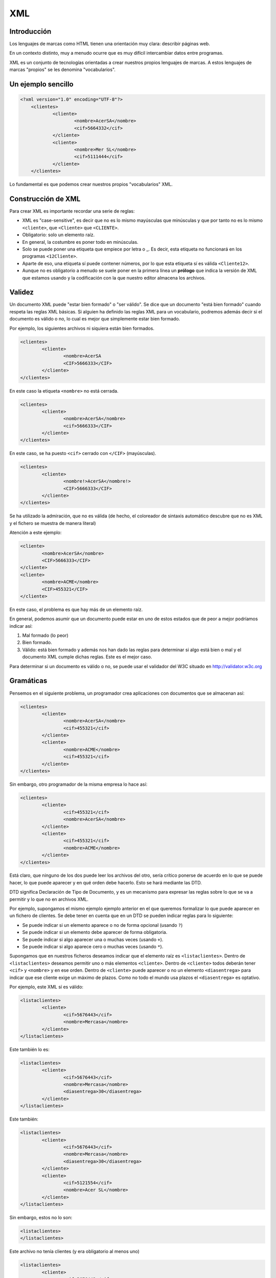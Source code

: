 ===
XML
===

Introducción
============

Los lenguajes de marcas como HTML tienen una orientación muy clara: describir páginas web.

En un contexto distinto, muy a menudo ocurre que es muy difícil intercambiar datos entre programas.

XML es un conjunto de tecnologías orientadas a crear nuestros propios lenguajes de marcas. A estos lenguajes de marcas "propios" se les denomina "vocabularios".

Un ejemplo sencillo
===================

.. code-block:: xml
    
    <?xml version="1.0" encoding="UTF-8"?> 
	<clientes>
		<cliente>
			<nombre>AcerSA</nombre>
			<cif>5664332</cif>
		</cliente>
		<cliente>
			<nombre>Mer SL</nombre>
			<cif>5111444</cif>
		</cliente>
	</clientes>
	
	
	
Lo fundamental es que podemos crear nuestros propios "vocabularios" XML.


Construcción de XML
===================

Para crear XML es importante recordar una serie de reglas:

* XML es "case-sensitive", es decir que no es lo mismo mayúsculas que minúsculas y que por tanto no es lo mismo ``<cliente>``, que ``<Cliente>`` que ``<CLIENTE>``.

* Obligatorio: solo un elemento raíz.

* En general, la costumbre es poner todo en minúsculas.

* Solo se puede poner una etiqueta que empiece por letra o _. Es decir, esta etiqueta no funcionará en los programas ``<12Cliente>``.

* Aparte de eso, una etiqueta sí puede contener números, por lo que esta etiqueta sí es válida ``<Cliente12>``.

* Aunque no es obligatorio a menudo se suele poner en la primera línea un **prólogo** que indica la versión de XML que estamos usando y la codificación con la que nuestro editor almacena los archivos.

Validez
=======

Un documento XML puede "estar bien formado" o "ser válido". Se dice que un documento "está bien formado" cuando respeta las reglas XML básicas. Si alguien ha definido las reglas XML para un vocabulario, podremos además decir si el documento es válido o no, lo cual es mejor que simplemente estar bien formado.

Por ejemplo, los siguientes archivos ni siquiera están bien formados.

.. code-block:: xml

	<clientes>
		<cliente>
			<nombre>AcerSA
			<CIF>5666333</CIF>
		</cliente>
	</clientes>
	
En este caso la etiqueta ``<nombre>`` no está cerrada.

.. code-block:: xml

	<clientes>
		<cliente>
			<nombre>AcerSA</nombre>
			<cif>5666333</CIF>
		</cliente>
	</clientes>


En este caso, se ha puesto ``<cif>`` cerrado con ``</CIF>`` (mayúsculas).

.. code-block:: none

	<clientes>
		<cliente>
			<nombre!>AcerSA</nombre!>
			<CIF>5666333</CIF>
		</cliente>
	</clientes>

Se ha utilizado la admiración, que no es válida (de hecho, el coloreador de sintaxis automático descubre
que no es XML y el fichero se muestra de manera literal)

Atención a este ejemplo:


.. code-block:: xml

	
	<cliente>
		<nombre>AcerSA</nombre>
		<CIF>5666333</CIF>
	</cliente>
	<cliente>
		<nombre>ACME</nombre>
		<CIF>455321</CIF>
	</cliente>
	
En este caso, el problema es que hay más de un elemento raíz.

En general, podemos asumir que un documento puede estar en uno de estos estados que de peor a mejor podríamos indicar así:

1. Mal formado (lo peor)
2. Bien formado.
3. Válido: está bien formado y además nos han dado las reglas para determinar si algo está bien o mal y el documento XML cumple dichas reglas. Este es el mejor caso.

Para determinar si un documento es válido o no, se puede usar el validador del W3C situado en http://validator.w3c.org

Gramáticas
==========

Pensemos en el siguiente problema, un programador crea aplicaciones con documentos que se almacenan así:

.. code-block:: xml

	<clientes>	
		<cliente>
			<nombre>AcerSA</nombre>
			<cif>455321</cif>
		</cliente>
		<cliente>
			<nombre>ACME</nombre>
			<cif>455321</cif>
		</cliente>
	</clientes>

	
Sin embargo, otro programador de la misma empresa lo hace así:



.. code-block:: xml

	<clientes>	
		<cliente>			
			<cif>455321</cif>
			<nombre>AcerSA</nombre>
		</cliente>
		<cliente>
			<cif>455321</cif>
			<nombre>ACME</nombre>
		</cliente>
	</clientes>

Está claro, que ninguno de los dos puede leer los archivos del otro, sería crítico ponerse de acuerdo en lo que se puede hacer, lo que puede aparecer y en qué orden debe hacerlo. Esto se hará mediante las DTD.

DTD significa Declaración de Tipo de Documento, y es un mecanismo para expresar las reglas sobre lo que se va a permitir y lo que no en archivos XML.

Por ejemplo, supongamos el mismo ejemplo ejemplo anterior en el que queremos formalizar lo que puede aparecer en un fichero de clientes. Se debe tener en cuenta que en un DTD se pueden indicar reglas para lo siguiente:

* Se puede indicar si un elemento aparece o no de forma opcional (usando ``?``)
* Se puede indicar si un elemento debe aparecer de forma obligatoria.
* Se puede indicar si algo aparecer una o muchas veces (usando ``+``).
* Se puede indicar si algo aparece cero o muchas veces (usando ``*``).


Supongamos que en nuestros ficheros deseamos indicar que el elemento raíz es ``<listaclientes>``. Dentro de ``<listaclientes>`` deseamos permitir uno o más elementos ``<cliente>``. Dentro de ``<cliente>`` todos deberán tener ``<cif>`` y ``<nombre>`` y en ese orden. Dentro de ``<cliente>`` puede aparecer o no un elemento ``<diasentrega>`` para indicar que ese cliente exige un máximo de plazos. Como no todo el mundo usa plazos el ``<diasentrega>`` es optativo.


Por ejemplo, este XML sí es válido:

.. code-block:: xml

	<listaclientes>
		<cliente>
			<cif>5676443</cif>
			<nombre>Mercasa</nombre>
		</cliente>
	</listaclientes>
	
Este también lo es:

.. code-block:: xml

	<listaclientes>
		<cliente>
			<cif>5676443</cif>
			<nombre>Mercasa</nombre>
			<diasentrega>30</diasentrega>
		</cliente>
	</listaclientes>
	
Este también:


.. code-block:: xml

	<listaclientes>
		<cliente>
			<cif>5676443</cif>
			<nombre>Mercasa</nombre>
			<diasentrega>30</diasentrega>
		</cliente>
		<cliente>
			<cif>5121554</cif>
			<nombre>Acer SL</nombre>
		</cliente>
	</listaclientes>

Sin embargo, estos no lo son:

.. code-block:: xml

	<listaclientes>
	</listaclientes>

Este archivo no tenía clientes (y era obligatorio al menos uno)

.. code-block:: xml

	<listaclientes>
		<cliente>
			<cif>5676443</cif>
			<diasentrega>30</diasentrega>
		</cliente>
	</listaclientes>

Este archivo no tiene nombre de cliente.

.. code-block:: xml

	<listaclientes>
		<cliente>
			<nombre>Mercasa</nombre>
			<cif>5676443</cif>
		</cliente>
		<cliente>
			<cif>5121554</cif>
			<nombre>Acer SL</nombre>
		</cliente>
	</listaclientes>

En este archivo no se respeta el orden cif, nombre.

Sintaxis DTD
----------------------------------------------

Una DTD es como un CSS, puede ir en el mismo archivo XML o puede ir en uno separado. Para poder subirlos al validador, meteremos la DTD junto con el XML.


La primera línea de todo XML debe ser esta:

.. code-block:: xml

	<?xml version="1.0"?>
	
	
Al final del XML pondremos los datos propiamente dichos

.. code-block:: xml

	<listaclientes>
		<cliente>
			<nombre>Mercasa</nombre>
			<cif>5676443</cif>
		</cliente>
		<cliente>
			<cif>5121554</cif>
			<nombre>Acer SL</nombre>
		</cliente>
	</listaclientes>

	
La DTD tiene esta estructura

.. code-block:: dtd

	<!DOCTYPE listaclientes [
			<!ELEMENT listaclientes (cliente+)>
			<!ELEMENT cliente (nombre, cif, diasentrega?)>
			<!ELEMENT nombre (#PCDATA)>
			<!ELEMENT cif (#PCDATA)>
			<!ELEMENT diasentrega (#PCDATA)>
			]
		>

Esto significa lo siguiente:

* Se establece el tipo de documento ``listaclientes`` que consta de una serie de elementos (dentro del corchete)
* Un elemento ``listaclientes`` consta de uno o más clientes. El signo ``+`` significa "uno o más".
* Un cliente tiene un nombre y un cif. También puede tener un elemento ``diasentrega`` que puede o no aparecer (el signo ``?`` significa "0 o 1 veces").
* Un ``nombre`` no tiene más elementos dentro, solo caracteres (``#PCDATA``)
* Un ``CIF`` solo consta de caracteres.
* Un elemento ``diasentrega`` consta solo de caracteres.

La solución completa sería así:


.. code-block:: xml

	<?xml version="1.0" encoding="utf-8"?>
	<!DOCTYPE listaclientes [
			<!ELEMENT listaclientes (cliente+)>
			<!ELEMENT cliente (nombre, cif, diasentrega?)>
			<!ELEMENT nombre (#PCDATA)>
			<!ELEMENT cif (#PCDATA)>
			<!ELEMENT diasentrega (#PCDATA)>
		]>
	<listaclientes>
		<cliente>
			<nombre>Mercasa</nombre>
			<cif>5676443</cif>
		</cliente>
		<cliente>			
			<nombre>Acer SL</nombre>
			<cif>5121554</cif>
		</cliente>
	</listaclientes>

Ejemplo de DTD (productos)
---------------------------------


Se pide un conjunto de reglas en forma de DTD para definir qué se permitirá en los archivos XML de datos de una empresa de fabricación:

* La raíz es <productos>
* Dentro de productos puede haber <raton> o <teclado> que pueden repetirse e ir en cualquier orden (RRTT, T, TR, TTRR)
* Todo <raton> tiene siempre un <codigo> y puede o no tener una <descripción>.
* Todo <teclado> tiene siempre un <codigo>, debe llevar siempre una <descripcion> y puede o no tener un <peso>

Elaborar la DTD que formaliza estas reglas.

Analicemos algunas posibilidades para la raíz,por ejemplo esta:

.. code-block:: dtd

    <!ELEMENT productos (raton,teclado)>

Esto está MAL. Exige que dentro de productos haya exactamente
un ratón y despues un teclado, y solo uno de cada.

Veamos otra:

.. code-block:: dtd

    <!ELEMENT productos (raton, teclado)+>

También está MAL. Exige que haya raton y despues teclado. Es cierto que permite repetir elementos, pero esa repetición es de la pareja, es decir obligamos a que los ficheros sean así:

.. code-block:: xml

    <raton>
    </raton>
    <teclado>
    </teclado>
    <raton>
    </raton>
    <teclado>
    </teclado>
    <raton>
    </raton>
    <teclado>
    </teclado>

Echemos un vistazo a otra posible regla para la raíz:

.. code-block:: dtd

    <!ELEMENT productos (raton, teclado)*>
    
Esto también está mal. Permite que no haya nada dentro de productos, pero ni siquiera nos hablan de eso.

Veamos otra:

.. code-block:: dtd

    <!ELEMENT productos (raton|teclado)>
    
Esto también está mal porque nos ofrece que dentro de "productos" haya un ratón o un teclado. Es cierto que ofrece algo de flexibilidad, pero aún no es lo que queremos.

Otra regla raíz equivocada sería esta:

.. code-block:: dtd

    <!ELEMENT productos (raton+|teclado+)>

Esto también está mal. Permite que dentro de productos haya una sola de estas cosas

* O una secuencia de "raton"
* O una secuencia de "teclado"

¡Pero no permite secuencias con mezcla!

Veamos, ahora sí, una solución correcta

.. code-block:: dtd

    <!ELEMENT productos   (raton|teclado)* >
    <!ELEMENT raton       (codigo, descripcion?) >
    <!ELEMENT codigo      (#PCDATA)>
    <!ELEMENT descripcion (#PCDATA)>
    <!ELEMENT teclado     (codigo,descripcion,peso?)>
    <!ELEMENT peso        (#PCDATA)>
    
El siguiente fichero debe validarse correctamente:

.. code-block:: xml

    <productos>
    </productos>
    
Y el siguiente también

.. code-block:: xml

    <productos>
        <teclado>
            <codigo>T1</codigo>
            <descripcion>Teclado inalamb.</descripcion>
        </teclado>
    </productos>
    
Y este también (a pesar del flagrante error en el peso)

.. code-block:: xml


    <productos>
        <raton>
            <codigo>R1</codigo>
        </raton>
        <teclado>
            <codigo>T1</codigo>
            <descripcion>Teclado inalamb.</descripcion>
            <peso>|@¬|@~||@~</peso>
        </teclado>
    </productos>

	
Ejercicio I (DTD)
===================================================
Unos programadores necesitan un formato de fichero para que sus distintos programas intercambien información sobre ventas. El acuerdo al que han llegado es que su XML debería tener esta estructura:

* El elemento raíz será ``<listaventas>``
* Toda ``<listaventas>`` tiene una o más ventas.
* Toda ``<venta>`` tiene los siguientes datos: 

	* Importe.	
	* Comprador.
	* Vendedor.
	* Fecha (optativa).
	* Un codigo de factura.


.. code-block:: xml

	<?xml version="1.0" encoding="UTF-8"?>
	<!DOCTYPE listaventas[
	  <!ELEMENT listaventas (venta+)>
	  <!ELEMENT venta (importe, comprador, vendedor, fecha?, codigofactura)>
	  <!ELEMENT importe (#PCDATA)>
	  <!ELEMENT comprador (#PCDATA)>
	  <!ELEMENT vendedor (#PCDATA)>
	  <!ELEMENT fecha (#PCDATA)>
	  <!ELEMENT codigofactura (#PCDATA)>
	  
	]>

	<listaventas>
	  <venta>
		<importe>1500</importe>
		<comprador>Wile E.Coyote</comprador>
		<vendedor>ACME</vendedor>
		<codigofactura>E17</codigofactura>
	  </venta>
	  <venta>
		<importe>750</importe>
		<comprador>Elmer Fudd</comprador>
		<vendedor>ACME</vendedor>
		<fecha>27-2-2015</fecha>
		<codigofactura>E18</codigofactura>
	  </venta>
	</listaventas>   
	
Ejercicio II (DTD)
===========================================

Crear un XML de ejemplo y la DTD asociada para unos programadores que programan una aplicación de pedidos donde hay una lista de pedidos con 0 o más pedidos. Cada pedido tiene un número de serie, una cantidad y un peso que puede ser opcional.

Solución
----------------------------------------------
Este ejemplo es un documento XML válido.

.. code-block:: xml

	<?xml version="1.0" encoding="utf-8"?>

	<!DOCTYPE listapedidos [
		<!ELEMENT listapedidos (pedido*)>
		<!ELEMENT pedido (numeroserie, cantidad, peso?)>
		<!ELEMENT numeroserie (#PCDATA)>
		<!ELEMENT cantidad (#PCDATA)>
		<!ELEMENT peso (#PCDATA)>
	]>

	<listapedidos>
	</listapedidos>




Este documento **no es válido**

.. code-block:: xml

	<?xml version="1.0" encoding="utf-8"?>

	<!DOCTYPE listapedidos [
		<!ELEMENT listapedidos (pedido*)>
		<!ELEMENT pedido (numeroserie, cantidad, peso?)>
		<!ELEMENT numeroserie (#PCDATA)>
		<!ELEMENT cantidad (#PCDATA)>
		<!ELEMENT peso (#PCDATA)>
	]>

	<listapedidos>
		<pedido>
			<numeroserie>23332244</numeroserie>
		</pedido>
	</listapedidos>
	

Este documento **sí es válido**. Las DTD solo se ocupan de determinar qué elementos hay y en qué orden, pero no se ocupan de lo que hay dentro de los elementos.

.. code-block:: xml

	<?xml version="1.0" encoding="utf-8"?>

	<!DOCTYPE listapedidos [
		<!ELEMENT listapedidos (pedido*)>
		<!ELEMENT pedido (numeroserie, cantidad, peso?)>
		<!ELEMENT numeroserie (#PCDATA)>
		<!ELEMENT cantidad (#PCDATA)>
		<!ELEMENT peso (#PCDATA)>
	]>

	<listapedidos>
		<pedido>
			<numeroserie>23332244</numeroserie>
			<cantidad>ññlñ</cantidad>
		</pedido>
	</listapedidos>

Ejercicio (con atributos)
===========================

Unos programadores necesitan estructurar la información que intercambiarán los ficheros de sus aplicaciones para lo cual han determinado los requisitos siguientes:

* Los ficheros deben tener un elemento ``<listafacturas>``
* Dentro de la lista debe haber una o más facturas.
* Las facturas tienen un atributo ``fecha`` que es optativo.
* Toda factura tiene un ``emisor``, que es un elemento obligatorio y que debe tener un atributo ``cif`` que es obligatorio. Dentro de ``emisor`` debe haber un elemento ``nombre``, que es obligatorio y puede o no haber un elemento ``volumenventas``.
* Toda factura debe tener un elemento ``pagador``, el cual tiene exactamente la misma estructura que ``emisor``.
* Toda factura tiene un elemento ``importe``.

Solución ejercicio con atributos
------------------------------------------------------

La siguiente DTD refleja los requisitos indicados en el enunciado.

.. code-block:: dtd

	<!ELEMENT listafacturas (factura+)>
	<!ELEMENT factura (emisor, pagador, importe)>
	<!ATTLIST factura fecha CDATA #IMPLIED>
	<!ELEMENT emisor (nombre, volumenventas?)>
	<!ELEMENT nombre (#PCDATA)>
	<!ATTLIST emisor cif CDATA #REQUIRED>
	<!ELEMENT volumenventas (#PCDATA)>
	<!ELEMENT pagador (nombre, volumenventas?)>
	<!ATTLIST pagador cif CDATA #REQUIRED>
	<!ELEMENT importe (#PCDATA)>

Y el XML siguiente refleja un posible documento. Puede comprobarse que es válido con respecto a la DTD.

.. code-block:: xml

	<?xml version="1.0" encoding="UTF-8"?>
	<!DOCTYPE listafacturas SYSTEM "ListaFacturas.dtd">
	<listafacturas>
	  <factura fecha="11-2-2015">
		<emisor cif="123">
		  <nombre>ACME</nombre>
		</emisor>
		<pagador cif="234">
		  <nombre>ACME Inc</nombre>
		  <volumenventas>2000</volumenventas>
		</pagador>
		<importe>2500</importe>
	  </factura>
	</listafacturas>


Ejercicio
=========

Un instituto necesita registrar los cursos y alumnos que estudian en él y necesita una DTD para comprobar los documentos XML de los programas que utiliza:

* Tiene que haber un elemento raíz ``listacursos``. Tiene que haber uno o más cursos.
* Un curso tiene uno o más alumnos
* Todo alumno tiene un DNI, un nombre y un apellido, puede que tenga segundo apellido o no.
* Un alumno escoge una lista de asignaturas donde habrá una o más asignaturas. Toda asignatura tiene un nombre, un atributo código y un profesor.
* Un profesor tiene un NRP (Número de Registro Personal), un nombre y un apellido (también puede tener o no un segundo apellido).
	
	
Solución completa
----------------------------------------------
.. code-block:: xml

    <!ELEMENT listacursos (curso)+>
    <!ELEMENT curso (alumno)+>
    <!ELEMENT alumno (dni, nombre,
                        ap1, ap2?, asignatura+)>
        
    <!ELEMENT asignatura (nombre, profesor)>
    <!ATTLIST asignatura codigo CDATA #REQUIRED>
        
    <!ELEMENT profesor (nrp, nombre, ap1, ap2?)>
    
    <!ELEMENT dni    (#PCDATA)>
    <!ELEMENT nombre (#PCDATA)>
    <!ELEMENT ap1    (#PCDATA)>
    <!ELEMENT ap2    (#PCDATA)>
    <!ELEMENT nrp    (#PCDATA)>


Un ejemplo de fichero válido:

.. code-block:: xml
    
    <listacursos>
        <curso>
            <alumno>
                <dni>44e</dni>
                <nombre>Juan</nombre>
                <ap1>Sanchez</ap1>
                <asignatura codigo="LM1">
                    <nombre>Leng marcas</nombre>
                    <profesor>
                        <nrp>8</nrp>
                        <nombre>Oscar</nombre>
                        <ap1>Gomez</ap1>
                    </profesor>
                </asignatura>
            </alumno>
        </curso>
    </listacursos>
        
    
	




Otras características de XML
============================

Atributos
----------------------------------------------

Un atributo XML funciona exactamente igual que un atributo HTML, en concreto un atributo es un trozo de información que acompaña a la etiqueta, en lugar de ir dentro del elemento.

.. code-block:: xml

	<pedido codigo="20C">
		<contenido>
			...
	</pedido>
	
En este caso, la etiqueta ``pedido`` tiene un atributo ``codigo``.

¿Cuando debemos usar atributos y cuando debemos usar elementos? Resulta que el ejemplo anterior también se podría haber permitido hacerlo así:

.. code-block:: xml

	<pedido>
		<codigo>20C</codigo>
		<contenido>
			...
	</pedido>

Hay muchas discusiones sobre qué meter dentro de elemento o atributo. Sin embargo, los expertos coinciden en señalar que en caso de duda es mejor el segundo.

La definición de atributos se hace por medio de una directiva llamada ``ATTLIST``. En concreto si quisieramos permitir un atributo ``código`` en el elemento ``pedido`` se haría algo así.

.. code-block:: xml

	<?xml version="1.0" encoding="utf-8"?>
	<!DOCTYPE pedido[
		<!ELEMENT pedido (contenido)>
		<!ELEMENT contenido (#PCDATA)>
		<!ATTLIST pedido codigo CDATA #REQUIRED>
	]>

	<pedido codigo="20C">
		<contenido>Pedido de cosas</contenido>
	</pedido>
		
En concreto este código pone que el elemento ``pedido`` tiene un atributo ``código`` con datos carácter dentro y que es obligatorio que esté presente (un atributo optativo en vez de ``#REQUIRED`` usará ``#IMPLIED``)

Si probamos esto, también validará porque el atributo es *optativo*

.. code-block:: xml

	<?xml version="1.0" encoding="utf-8"?>
	<!DOCTYPE pedido[
		<!ELEMENT pedido (contenido)>
		<!ELEMENT contenido (#PCDATA)>
		<!ATTLIST pedido codigo CDATA #IMPLIED>
	]>

	<pedido>
		<contenido>Pedido de cosas</contenido>
	</pedido>





Elementos vacíos
----------------------------------------------

En ocasiones, un elemento en especial puede interesarnos que vaya vacío porque simplemente no contiene mucha información de relevancia. Por ejemplo en HTML podemos encontrarnos esto:

.. code-block:: html

	<b>Texto texto...</b>
	<br/>
	
Los elementos vacíos suelen utilizar para indicar pequeñas informaciones que no deseamos meter en atributos y que de todas formas tampoco son de demasiada relevancia.

Un elemento vacío se indica poniendo ``EMPTY`` en lugar de ``#PCDATA``

Por supuesto, estas dos formas de usar un atributo son válidas:

.. code-block:: xml

	<pedido>
		<pagado></pagado>
		<contenido>...</contenido>
	</pedido>
	
.. code-block:: xml

	<pedido>
		<pagado/>
		<contenido>...</contenido>
	</pedido>

	
La definición completa sería así:

.. code-block:: xml

	<?xml version="1.0" encoding="utf-8"?>
	<!DOCTYPE pedido[
		<!ELEMENT pedido (pagado?,contenido)>
		<!ELEMENT pagado EMPTY>
		<!ELEMENT contenido (#PCDATA)>
		<!ATTLIST pedido codigo CDATA #IMPLIED>
	]>

	<pedido>
		<pagado/>
		<contenido>Pedido de cosas</contenido>
	</pedido>
	
	
Alternativas
----------------------------------------------

Hasta ahora hemos indicado elementos donde un elemento puede aparecer o puede no aparecer, pero ¿qué ocurre si deseamos obligar a que aparezca una posibilidad entre varias?


Por ejemplo, supongamos que en un nuestro ejemplo de pedidos deseamos indicar si el pedido se entregó en almacén o a domicilio. A la fuerza todo pedido se entrega de alguna manera, sin embargo queremos exigir que en los XML aparezca una de esas dos alternativas. Los elementos alternativos se indican con la barra vertical ``almacen|domicilio``

Una tentación sería hacer esto (que está **mal**):

.. code-block:: xml

	<!DOCTYPE pedido[
		<!ELEMENT pedido (pagado?, contenido, almacen?,domicilio?)>
		<!ELEMENT pagado EMPTY>
		<!ELEMENT contenido (#PCDATA)>
		<!ELEMENT almacen (#PCDATA)>
		<!ELEMENT domicilio (#PCDATA>
	]>

Está mal porque se permite esto:

.. code-block:: xml

	<pedido>
		<pagado/>
		<contenido>Ordenadores</contenido>
		<almacen>Entregado el 20-2-2011</almacen>
		<domicilio>Entregado el 20-2011</domicilio>
	</pedido>
	
La forma **correcta** es esta:

.. code-block:: xml

	<!DOCTYPE pedido[
		<!ELEMENT pedido (pagado?, contenido, (almacen|domicilio)?>
		<!ELEMENT pagado EMPTY>
		<!ELEMENT contenido (#PCDATA)>
		<!ELEMENT almacen (#PCDATA)>
		<!ELEMENT domicilio (#PCDATA>
	]>
	<pedido>
		<contenido>Ordenadores</contenido>
	</pedido>
	
Ejercicio
===========================================

Un mayorista informático necesita especificar las reglas de los elementos permitidos en las aplicaciones que utiliza en sus empresas, para ello ha indicado los siguientes requisitos:

* Una entrega consta de uno o más lotes.
* Un lote tiene uno o más palés
* Todo palé tiene una serie de elementos: número de cajas, contenido y peso y forma de manipulación.
* El contenido consta de una serie de elementos: nombre del componente, procedencia (puede aparecer 0, 1 o más países), número de serie del componente, peso del componente individual y unidad de peso que puede aparecer o no.

Solución
----------------------------------------------

Observa como en la siguiente DTD se pone ``procedencia?`` y dentro de ella ``pais+``. Esto nos permite que si aparece la procedencia se debe especificar uno o más países. Sin embargo si no queremos que aparezca ningun pais, el XML **no necesita contener un elemento vacío**.

.. code-block:: dtd

	<!ELEMENT entrega (lote+)>
	<!ELEMENT lote (pale+)>
	<!ELEMENT pale (numcajas, contenido, peso, formamanipulacion?)>
	<!ELEMENT numcajas (#PCDATA)>
	<!ELEMENT peso (#PCDATA)>
	<!ELEMENT formamanipulacion (#PCDATA)>
	<!ELEMENT contenido (nombrecomponente, procedencia?, 
				numserie, peso, unidades)>
	<!ELEMENT nombrecomponente (#PCDATA)>
	<!ELEMENT procedencia (pais+)>
	<!ELEMENT pais (#PCDATA)>
	<!ELEMENT numserie (#PCDATA)>
	<!ELEMENT unidades (#PCDATA)>


.. code-block:: xml

	<?xml version="1.0" encoding="UTF-8"?>
	<!DOCTYPE entrega SYSTEM "mayorista.dtd">
	<entrega>
	  <lote>
		<pale>
		  <numcajas>3</numcajas>
		  <contenido>
			<nombrecomponente>Fuentes</nombrecomponente>
			<numserie>3A</numserie>
			<peso>2kg</peso>
			<unidades>50</unidades>
		  </contenido>
		  <peso>100kg</peso>
		  <formamanipulacion>Manual</formamanipulacion>
		</pale>
	  </lote>
	  <lote>
		<pale>
		  <numcajas>2</numcajas>
		  <contenido>
			<nombrecomponente>CPUs</nombrecomponente>
			<procedencia>
			  <pais>China</pais>
			  <pais>Corea del Sur</pais>
			</procedencia>
			<numserie>5B</numserie>
			<peso>100g</peso>
			<unidades>1000</unidades>
		  </contenido>
		  <peso>100kg</peso>
		  <formamanipulacion>Manual</formamanipulacion>
		</pale>
	  </lote>
	</entrega>

Ejercicio: mayorista de libros
======================================
Se desea crear un formato de intercambio de datos para una empresa mayorista de libros con el fin de que sus distintos programas puedan manejar la información interna. El formato de archivo debe tener la siguiente estructura:

* Un archivo tiene una serie de operaciones dentro.
* Las operaciones pueden ser "venta", "compra", o cualquier combinación y secuencia de ellas, pero debe haber al menos una.
* Una venta tiene: 

	* Uno o más títulos vendidos.
	* La cantidad total de libros vendidos.
	* Puede haber un elemento "entregado" que indique si la entrega se ha realizado.
	* Debe haber un elemento importe con un atributo obligatorio llamado "moneda".
	
* Una compra tiene:

	* Uno o más títulos comprados.
	* Nombre de proveedor.
	* Una fecha de compra, que debe desglosarse en elementos día, mes y año

El objetivo final debe ser validar un fichero como este:

.. code-block:: xml

    <operaciones>
        <operacion>
            <venta>
                <titulosvendidos>
                    <titulo>Don Quijote</titulo>
                    <titulo>Rimas y leyendas</titulo>
                    <cantidadtotal>2000</cantidadtotal>
                    <importe moneda="euros">4400</importe>
                </titulosvendidos>
            </venta>
            <venta>
                <titulosvendidos>
                    <titulo>Rinconete y Cortadillo</titulo>
                    <titulo>Sainetes</titulo>
                    <cantidadtotal>1000</cantidadtotal>
                    <entregado/>
                    <importe moneda="libras">290</importe>
                </titulosvendidos>
            </venta>
        </operacion>
        <operacion>
            <compra>
                <tituloscomprados>
                    <titulo>De la Tierra a la Luna</titulo>
                    <titulo>Barbarroja</titulo>
                    <proveedor>Editorial EDSA</proveedor>
                    <fechacompra>
                        <dia>10</dia>
                        <mes>6</mes>
                        <anio>2018</anio>
                    </fechacompra>
                </tituloscomprados>
            </compra>
            <venta>
                <titulosvendidos>
                    <titulo>Cinco semanas en globo</titulo>
                    <titulo>Sainetes</titulo>
                    <cantidadtotal>700</cantidadtotal>
                    <entregado/>
                    <importe moneda="euros">1490</importe>
                </titulosvendidos>
            </venta>
            <compra>
                <tituloscomprados>
                    <titulo>De la Tierra a la Luna</titulo>
                    <titulo>Barbarroja</titulo>
                    <proveedor>Editorial Recopila</proveedor>
                    <fechacompra>
                        <dia>2</dia>
                        <mes>12</mes>
                        <anio>2017</anio>
                    </fechacompra>
                </tituloscomprados>
            </compra>
        </operacion>
    </operaciones>

Solución al mayorista de libros
------------------------------------------------------
La siguiente DTD valida el fichero arriba mostrado:

.. code-block:: dtd

    <!--El elemento raíz es operaciones y dentro de él hay uno o más elementos operación-->
    <!ELEMENT operaciones (operacion+)>
    <!--Una operación puede ser ventas o compras, en cualquier orden y repetidas las veces que sea necesario-->
    <!ELEMENT operacion (venta|compra)+>
    <!ELEMENT venta (titulosvendidos)>
    <!--Una venta tiene uno o más titulos, la cantidad de libros vendidos, puede haber un elemento entregado que indique si la entrega se ha realizado, y debe haber un elemento importe con un atributo obligatorio llamado moneda. -->
    <!ELEMENT titulosvendidos (titulo+, cantidadtotal, entregado?, importe)>
    <!--Antes de que se nos olvide, fabricamos el elemento importe y su atributo moneda-->
    <!ELEMENT importe (#PCDATA)>
    <!ATTLIST importe moneda CDATA #REQUIRED>
    <!--Fabricamos el titulo y la cantidad total-->
    <!ELEMENT titulo (#PCDATA)>
    <!ELEMENT cantidadtotal (#PCDATA)>
    <!--El elemento entregado parece que es un vacío-->
    <!ELEMENT entregado EMPTY>
    <!--Una compra tiene:
    
    -Uno o más títulos comprados.
    -Nombre de proveedor.
    -Una fecha de compra, que debe desglosarse en elementos día, mes y año -->
    <!ELEMENT compra (tituloscomprados)>
    <!ELEMENT tituloscomprados (titulo+, proveedor, fechacompra)>
    <!ELEMENT proveedor (#PCDATA)>
    <!--Desglosamos la fecha-->
    <!ELEMENT fechacompra (dia, mes, anio)>
    <!ELEMENT dia  (#PCDATA)>
    <!ELEMENT mes  (#PCDATA)>
    <!ELEMENT anio (#PCDATA)>
    


    

Ejercicio: fabricante de tractores
===========================================

Un fabricante de tractores desea unificar el formato XML de sus proveedores y para ello ha indicado que necesita que los archivos XML cumplan las siguientes restricciones:

* Un pedido consta de uno o más tractores.
* Un tractor consta de uno o más componentes.
* Un componente tiene los siguientes elementos: nombre del fabricante (atributo obligatorio), fecha de entrega  (si es posible, aunque puede que no aparezca, si aparece el dia es optativo, pero el mes y el año son obligatorios). También se necesita saber del componente si es frágil o no. También debe aparecer un elemento peso del componente y dicho elemento peso tiene un atributo unidad del peso (kilos o gramos), un elemento número de serie y puede que aparezca o no un elemento kmmaximos indicando que el componente debe sustituirse tras un cierto número de kilómetros.

Un posible fichero de ejemplo que podría validar sería este:

.. code-block:: xml

    <pedido>
        <tractor>
            <componente nombrefabricante="Ebro">
                <fechaentrega>
                    <mes>2018</mes> <anio>2018</anio>
                </fechaentrega>
                <fragil/>
                <peso unidad="kg">12</peso>
                <numserie>00A</numserie>
            </componente>
            <componente nombrefabricante="Avia">
                <fechaentrega>
                    <dia>12</dia><mes>1</mes><anio>2019</anio>
                </fechaentrega>
                <nofragil/>
                <peso unidad="g">1450</peso>
                <numserie>00D</numserie>
                <kmmaximos>25000</kmmaximos>
            </componente>
        </tractor>
        <tractor>
            <componente nombrefabricante="John Deere">
                <fragil/>
                <peso unidad="g">770</peso>
                <numserie>43Z</numserie>
            </componente>
        </tractor>
    </pedido>

Solución: DTD fabricante tractores
--------------------------------------

.. code-block:: dtd
    
    <!ELEMENT pedido     (tractor)+>
    <!ELEMENT tractor    (componente)+>
    <!ELEMENT componente (fechaentrega?, (fragil|nofragil),
                          peso, numserie, kmmaximos?)>
        
    <!ELEMENT fechaentrega (dia?, mes, anio)>
    <!ELEMENT dia      (#PCDATA)>
    <!ELEMENT mes      (#PCDATA)>
    <!ELEMENT anio     (#PCDATA)>
    <!ELEMENT fragil   EMPTY>
    <!ELEMENT nofragil EMPTY >
    <!ELEMENT peso     (#PCDATA)>
    <!ATTLIST peso unidad CDATA #REQUIRED>
    <!ELEMENT numserie  (#PCDATA)>
    <!ELEMENT kmmaximos (#PCDATA)>
    <!ATTLIST componente nombrefabricante CDATA #REQUIRED>


Ejercicio: repeticiones de opciones
===================================

Se necesita un formato de archivo para intercambiar productos entre almacenes de productos de librería y se desea una DTD que incluya estas restricciones:

* Debe haber un elemento raíz pedido que puede constar de libros, cuadernos y/o lápices. Los tres elementos pueden aparecer repetidos y en cualquier orden. Tambien pueden aparecer por ejemplo 4 libros, 2 lapices y luego 4 lapices de nuevo.
* Todo libro tiene un atributo obligatorio titulo.
* Los elementos cuaderno tiene un atributo optativo num_hojas.
* Todo elemento lápiz debe tener dentro un  elemento obligatorio número.

La solución a la DTD:

.. code-block:: dtd

	<!ELEMENT pedido (libro|cuaderno|lapiz)+>
	<!ELEMENT libro (#PCDATA)>
	<!ATTLIST libro titulo CDATA #REQUIRED>
	<!ELEMENT cuaderno (#PCDATA)>
	<!ATTLIST cuaderno num_hojas CDATA #IMPLIED>
	<!ELEMENT lapiz (numero)>
	<!ELEMENT numero (#PCDATA)>


   

.. code-block:: xml

	<?xml version="1.0" encoding="UTF-8"?>
	<!DOCTYPE pedido SYSTEM "libreria.dtd">
	<pedido>
	  <libro titulo="Java 8"></libro>
	  <cuaderno></cuaderno>
	  <libro titulo="HTML y CSS"/>
	  <libro titulo="SQL para Dummies"/>
	  <cuaderno num_hojas="150"/>
	  <lapiz>
		<numero>2H</numero>
	  </lapiz>
	  <cuaderno num_hojas="250"/>
	  <cuaderno num_hojas="100"/>
	  <lapiz>
		<numero>2B</numero>
	  </lapiz>
	  <lapiz>
		<numero>1HB</numero>
	  </lapiz>
	</pedido>   

Ejercicio: multinacional
===========================

Una multinacional que opera en bolsa necesita un formato de intercambio de datos para que sus programas intercambien información sobre los mercados de acciones.

En general todo archivo constará de un listado de cosas como se detalla a continuación


* En el listado aparecen siempre uno o varios futuros, despues una o varias divisas, despues uno o varios bonos y una o varias letras.

* Todos ellos tienen un atributo precio que es **obligatorio**
* Todos ellos tienen un elemento vacío que indica  de donde es el producto anterior: "Madrid", "Nueva York", "Frankfurt" o "Tokio".
* Las divisas y los bonos tienen un atributo optativo que se usa para indicar si el producto ha sido estable en el pasado o no.
* Un futuro es un valor esperado que tendrá un cierto producto en el futuro. Se debe incluir este producto en forma de elemento. También puede aparecer un elemento mercado que indique el país de procedencia del producto.
* Todo bono tiene un elemento país_de_procedencia para saber a qué estado pertenece. Debe tener tres elementos extra llamados "valor_deseado", "valor_mínimo" y "valor_máximo" para saber los posibles precios.
* Las divisas tienen siempre un nombre pueden incluir uno o más tipos de cambio para otras monedas.
* Las letras tienen siempre un tipo de interés pagadero por un país emisor. El país emisor también debe existir y debe ser siempre de uno de los países cuyas capitales aparecen arriba (es decir "España", "EEUU", "Alemania" y "Japón"



.. code-block:: xml

	<?xml version="1.0" encoding="utf-8"?>
	<!DOCTYPE listado [
		<!ELEMENT listado (futuro+, divisa+, bono+, letra+)>
		<!ATTLIST futuro precio CDATA #REQUIRED>
		<!ATTLIST divisa precio CDATA #REQUIRED>
		<!ATTLIST bono precio CDATA #REQUIRED>
		<!ATTLIST letra precio CDATA #REQUIRED>
		<!ELEMENT ciudad_procedencia (madrid|nyork|frankfurt|tokio)>
		<!ELEMENT madrid EMPTY>
		<!ELEMENT nyork EMPTY>
		<!ELEMENT frankfurt EMPTY>
		<!ELEMENT tokio EMPTY>
		<!ATTLIST divisa estable CDATA #IMPLIED>
		<!ATTLIST bono estable CDATA #IMPLIED>
		<!ELEMENT futuro (producto, mercado?, ciudad_procedencia)>
		<!ELEMENT producto (#PCDATA)>
		<!ELEMENT mercado (#PCDATA)>
		<!ELEMENT bono (pais_de_procedencia,valor_deseado,
				valor_minimo, valor_maximo, ciudad_procedencia)>
		<!ELEMENT valor_deseado (#PCDATA)>
		<!ELEMENT valor_minimo (#PCDATA)>
		<!ELEMENT valor_maximo (#PCDATA)>
		<!ELEMENT pais_de_procedencia (#PCDATA)>
		<!ELEMENT divisa (nombre_divisa, 
				tipo_de_cambio+, ciudad_procedencia)>
		<!ELEMENT nombre_divisa (#PCDATA)>
		<!ELEMENT tipo_de_cambio (#PCDATA)>
		<!ELEMENT letra (tipo_de_interes, pais_emisor,ciudad_procedencia)>
		<!ELEMENT tipo_de_interes (#PCDATA)>
		<!ELEMENT pais_emisor (espania|eeuu|alemania|japon)>
		<!ELEMENT espania     EMPTY>
		<!ELEMENT eeuu        EMPTY>
		<!ELEMENT alemania    EMPTY>
		<!ELEMENT japon       EMPTY>
	]>


	<listado>
		<futuro precio="11.28">
			<producto>Cafe</producto>
			<mercado>América Latina</mercado>
			<ciudad_procedencia>
				<frankfurt/>
			</ciudad_procedencia>
		</futuro>
		<divisa precio="183">
			<nombre_divisa>Libra esterlina</nombre_divisa>
			<tipo_de_cambio>2.7:1 euros</tipo_de_cambio>
			<tipo_de_cambio>1:0.87 dólares</tipo_de_cambio>
			<ciudad_procedencia>
				<madrid/>
			</ciudad_procedencia>
		</divisa>
		<bono precio="10000" estable="si">
			<pais_de_procedencia>
				Islandia
			</pais_de_procedencia>
			<valor_deseado>9980</valor_deseado>
			<valor_minimo>9950</valor_minimo>
			<valor_maximo>10020</valor_maximo>
			<ciudad_procedencia>
				<tokio/>
			</ciudad_procedencia>
		</bono>
		<letra precio="45020">
			<tipo_de_interes>4.54%</tipo_de_interes>
			<pais_emisor>
				<espania/>
			</pais_emisor>
			<ciudad_procedencia>
				<madrid/>
			</ciudad_procedencia>
		</letra>
	</listado>

	
	
Ejercicio
===========================================

La Seguridad Social necesita un formato de intercambio unificado para distribuir la información personal de los afiliados.

* Todo archivo XML contiene un listado de uno o mas afiliados
* Todo afiliado tiene los siguientes elementos:

	* DNI o NIE
	* Nombre
	* Apellidos
	* Situación laboral: que tiene que ser una y solo una de entre estas posibilidades: "en_paro", "en_activo", "jubilado", "edad_no_laboral"
	* Fecha de nacimiento: que se desglosa en los elementos obligatorios día, mes y anio.
	* Listado de bajas: que indica las situaciones de baja laboral del empleado. Dicho listado consta de una repetición de 0 o más bajas:
	
		* Una baja consta de tres elementos: causa (obligatoria), fecha de inicio (obligatorio) y fecha de final (optativa),
		
	* Listado de prestaciones cobradas: consta de 0 o más elementos prestación, donde se indicará la cantidad percibida (obligatorio), la fecha de inicio (obligatorio) y la fecha de final (obligatorio)



Esquemas XML
===========================================

Los esquemas XML son un mecanismo radicalmente distinto de crear reglas para validar ficheros XML. Se caracterizan por:

* Estar escritos en XML. Por lo tanto, las mismas bibliotecas que permiten procesar ficheros XML de datos permitirían procesar ficheros XML de reglas.

* Son mucho más potentes: ofrecen soporte a tipos de datos con comprobación de si el contenido de una etiqueta es de tipo ``integer``, ``date`` o de otros tipos. También se permite añadir restricciones como indicar valores mínimo y máximo para un número o determinar el patrón que debe seguir una cadena válida

* Ofrecen la posibilidad de usar *espacios de nombres*. Los espacios de nombres son similares a los paquetes Java: permiten a personas distintas el definir etiquetas con el mismo nombre pudiendo luego distinguir etiquetas iguales en función del espacio de nombres que importemos.

Un ejemplo
----------------

Supongamos que deseamos tener ficheros XML con un solo elemento llamado ``<cantidad>`` que debe tener dentro un número.

.. code-block:: xml

    <cantidad>20</cantidad>

Un posible esquema sería el siguiente:

.. code-block:: xml

    <xsd:schema xmlns:xsd="http://www.w3.org/2001/XMLSchema">
       <xsd:element name="cantidad" type="xsd:integer"/>
    </xsd:schema>
    
¿Qué contiene este fichero?

1. En primer lugar se indica que este fichero va a usar unas etiquetas ya definidas en un espacio de nombres (o XML Namespace, de ahí ``xmlns``). Esa definición se hace en el espacio de nombres que aparece en la URL. Nuestro validador no descargará nada, esa URL es oficial y todos los validadores la conocen. Las etiquetas de ese espacio de nombres van a usar un prefijo que en este caso será ``xsd``. Nótese que el prefijo puede ser como queramos (podría ser "abcd" o "zztop"), pero la costumbre es usar ``xsd``.

2. Se indica que habrá un solo elemento y que el tipo de ese elemento es ``<xsd:integer>``. Es decir, un entero básico.

Si probamos el fichero de esquema con el fichero de datos que hemos indicado veremos que efectivamente el fichero XML de datos es válido. Sin embargo, si en lugar de una cantidad incluyésemos una cadena, veríamos que el fichero **no se validaría**


Tipos de datos básicos
------------------------------

Podemos usar los siguientes tipos de datos:


* ``xsd:byte``: entero de 8 bits.
* ``xsd:short``: entero de 16 bits
* ``xsd:int``: número entero de 32 bits.
* ``xsd:long``: entero de 64 bits.
* ``xsd:integer``: número entero sin límite de capacidad.
* ``xsd:unsignedByte``: entero de 8 bits sin signo.
* ``xsd:unsignedShort``: entero de 16 bits sin signo.
* ``xsd:unsignedInt``: entero de 32 bits sin signo.
* ``xsd:unsignedLong``: entero de 64 bits sin signo.
* ``xsd:string``: cadena de caracteres en la que los espacios en blanco se respetan.
* ``xsd:normalizedString``: cadena de caracteres en la que los espacios en blanco no se respetan y se reemplazarán secuencias largas de espacios o fines de línea por un solo espacio.
* ``xsd:date``: permite almacenar fechas que deben ir **obligatoriamente** en formato AAAA-MM-DD (4 digitos para el año, seguidos de un guión, seguido de dos dígitos para el mes, seguidos de un guión, seguidos de dos dígitos para el día del mes)
* ``xsd:time``: para almacenar horas en formato HH:MM:SS.C
* ``xsd:datetime``: mezcla la fecha y la hora separando ambos campos con una T mayúscula. Esto permitiría almacenar ``2020-09-22T10:40:22.6``.
* ``xsd:duration``. Para indicar períodos. Se debe empezar con "P" y luego indicar el número de años, meses, días, minutos o segundos. Por ejemplo "P1Y4M21DT8H" indica un período de 1 año, 4 meses, 21 días y 8 horas. Se aceptan períodos negativos poniendo -P en lugar de P.
* ``xsd:boolean``: acepta solo valores "true" y "false".
* ``xsd:anyURI``: acepta URIs.
* ``xsd:anyType``: es como la clase ``Object`` en Java. Será el tipo del cual heredaremos cuando no vayamos a usar ningún tipo especial como tipo padre.



La figura siguiente (tomada de la web del W3C) ilustra todos los tipos así como sus relaciones de herencia:

.. figure:: tipos_xml_schema.png
   :figwidth: 50%
   :align: center	

   Tipos en los XML Schemas


Derivaciones
-----------------

Prácticamente en cualquier esquema XML crearemos tipos nuevos (por establecer un símil es como si programásemos clases Java). Todos nuestros tipos tienen que heredar de otros tipos pero a la hora de "heredar" tenemos más posibilidades que en Java (dondo solo tenemos el "extends"). En concreto podemos heredar de 4 formas:

1. Poniendo restricciones (``restriction``). Consiste en tomar un tipo y crear otro nuevo en el que no se puede poner cualquier valor.
2. Extendiendo un tipo (``extension``). Se toma un tipo y se crea uno nuevo añadiendo cosas a los posibles valores que pueda tomar el tipo inicial.
3. Haciendo listas (``lists``). Es como crear vectores en Java.
4. Juntando otros tipos para crear tipos complejos (``union``). Es como crear clases Java en las que añadimos atributos de tipo ``int``, ``String``, etc...

En general, las dos derivaciones más usadas con diferencia son las restricciones y las extensiones, que se comentan por separado en los puntos siguientes.

Tipos simples y complejos
----------------------------

Todo elemento de un esquema debe ser de uno de estos dos tipos.

* Un elemento es de tipo simple si no permite dentro ni elementos hijo ni atributos.
* Un elemento es tipo complejo si permite tener dentro otras cosas (que veremos en seguida). Un tipo complejo puede a su vez tener contenido simple o contenido complejo:

    * Los que son de contenido simple no permiten tener dentro elementos hijo pero sí permiten atributos.
    * Los que son de contenido complejo sí permiten tener dentro elementos hijo y atributos.
    
El diagrama siguiente refleja como funciona la estructuración de tipos de los XML Schema.

.. figure:: esquema-tipos-w3c/Esquema-tipos.png
   :figwidth: 50%
   :align: center	

   Tipos en los XML Schemas

Así, por ejemplo un tipo simple que no lleve ninguna restricción se puede indicar con el campo ``type`` de un ``element`` como hacíamos antes:

.. code-block:: xml

    <xsd:schema xmlns:xsd="http://www.w3.org/2001/XMLSchema">
       <xsd:element name="cantidad" type="xsd:integer"/>
    </xsd:schema>


Sin embargo, si queremos indicar alguna restricción adicional ya no podremos usar el atributo ``type``. Deberemos reescribir nuestro esquema así:


.. code-block:: xml

    <xsd:schema xmlns:xsd="http://www.w3.org/2001/XMLSchema">
       <xsd:simpleType>
        Aquí irán las restricciones, que hemos omitido por ahora.
       </xsd:simpleType>
    </xsd:schema>


Ejercicio:edad de los trabajadores
-----------------------------------

Se desea crear un esquema que permita validar la edad de un trabajador, que debe tener un valor entero de entre 16 y 65.

Por ejemplo, este XML debería validarse:

.. code-block:: xml

    <edad>28</edad>
    
Pero este no debería validarse:

.. code-block:: xml

    <edad>-3</edad>
    
La solución podría ser algo así:

.. code-block:: xml

    <xsd:schema
     xmlns:xsd="http://www.w3.org/2001/XMLSchema">
        <xsd:element name="edad"
                     type="tipoEdad"/>
        <xsd:simpleType name="tipoEdad">
            <xsd:restriction base="xsd:integer">
                <xsd:minInclusive value="16"/>
                <xsd:maxInclusive value="65"/>
            </xsd:restriction>
        </xsd:simpleType>    
    </xsd:schema>


Ejercicio: peso de productos
------------------------------

Se desea crear un esquema que permita validar un elemento peso, que puede tener un valor de entre 0 y 1000 pero aceptando valores con decimales, como por ejemplo 28.88

Una posible solución sería:

.. code-block:: xml

  <xsd:schema xmlns:xsd="http://www.w3.org/2001/XMLSchema">
    <xsd:element name="peso" type="tipoPeso"/>
    <xsd:simpleType name="tipoPeso">
      <xsd:restriction base="xsd:decimal">
        <xsd:minInclusive value="0"/>
        <xsd:maxInclusive value="1000"/>
      </xsd:restriction>
    </xsd:simpleType>
  </xsd:schema>

Ejercicio: pagos validados
---------------------------

Crear un esquema que permita validar un elemento ``pago`` en el cual puede haber cantidades enteras de entre 0 y 3000 euros.


.. code-block:: xml

  <xsd:schema
      xmlns:xsd="http://www.w3.org/2001/XMLSchema">    
    <xsd:element name="pago" type="tipoPago"/>
    <xsd:simpleType name="tipoPago">
      <xsd:restriction base="xsd:integer">
        <xsd:minInclusive value="0"/>
        <xsd:maxInclusive value="3000"/>
      </xsd:restriction>
    </xsd:simpleType>
  </xsd:schema>
  
Ejercicio: validación de DNIs
--------------------------------

Crear un esquema que permita validar un único elemento ``dni`` que valide el patrón de 7-8 cifras + letra que suelen tener los DNI en España:

.. code-block:: xml

  <xsd:schema
      xmlns:xsd="http://www.w3.org/2001/XMLSchema">  
    <xsd:element name="dni" type="tipoDNI"/>
    <xsd:simpleType name="tipoDNI">
      <xsd:restriction base="xsd:string">
        <xsd:pattern value="[0-9]{7,8}[A-Z]"/>
      </xsd:restriction>
    </xsd:simpleType>
  </xsd:schema>


Uniendo la herencia y el sistema de tipos
--------------------------------------------


Llegados a este punto ocurre lo siguiente:

* Por un lado tenemos que especificar si nuestros tipos serán simples o complejos (los cuales a su vez pueden ser complejos con contenido simple o complejos con contenido complejo).
* Por otro lado se puede hacer herencia ampliando cosas (extensión) o reduciendo cosas (restricciones a los valores).

Se deduce por tanto que no podemos aplicar todas las "herencias" a todos los tipos:

1. Los tipos simples no pueden tener atributos ni subelementos, por lo tanto **les podremos aplicar restricciones pero nunca la extensión**.

2. Los tipos complejos (independientemente del tipo de contenido) sí pueden tener otras cosas dentro por lo que **les podremos aplicar tanto restricciones como extensiones**.


Restricciones
------------------
Como se ha dicho anteriormente la forma más común de trabajar es crear tipos que en unos casos aplicarán modificaciones en los tipos ya sea añadiendo cosas o restringiendo posibilidades. En este apartado se verá como aplicar restricciones.

**Si queremos aplicar restricciones para un tipo simple las posibles restricciones son:**

* ``minInclusive`` para indicar el menor valor numérico permitido.
* ``maxInclusive`` para indicar el mayor valor numérico permitido.
* ``minExclusive`` para indicar el menor valor numérico que ya no estaría permitido.
* ``maxExclusive`` para indicar el mayor valor numérico que ya no estaría permitido.
* ``totalDigits`` para indicar cuantas posibles cifras se permiten.
* ``fractionDigits`` para indicar cuantas posibles cifras decimales se permiten.
* ``length`` para indicar la longitud exacta de una cadena.
* ``minLength`` para indicar la longitud mínima de una cadena.
* ``maxLength`` para indicar la longitud máxima de una cadena.
* ``enumeration`` para indicar los valores aceptados por una cadena.
* ``pattern`` para indicar la estructura aceptada por una cadena.

**Si queremos aplicar restricciones para un tipo complejo con contenido las posibles restricciones son las mismas de antes, pero además podemos añadir el elemento <attribute> así como las siguientes.**

* ``sequence`` para indicar una secuencia de elementos
* ``choice`` para indicar que se debe elegir un elemento de entre los que aparecen.


Atributos
-----------------------
En primer lugar es muy importante recordar que **si queremos que un elemento tenga atributos entonces ya no
se puede considerar que sea de tipo simple. Se debe usar FORZOSAMENTE un complexType**. Por otro lado en los XML Schema todos los atributos **son siempre opcionales, si queremos hacerlos obligatorios habrá que añadir un "required".**

Un atributo se define de la siguiente manera:

.. code-block:: xml

    <xsd:attribute name="fechanacimiento" type="xsd:date" use="required"/>
    
Esto define un atributo llamado ``nombre`` que aceptará solo fechas como valores válidos y que además es obligatorio poner siempre.


Ejercicios de XML Schemas
======================================

Cantidades limitades
------------------------

Crear un esquema que permita verificar algo como lo siguiente:

.. code-block:: xml

    <cantidad>20</cantidad>
    
Se necesita que la cantidad tenga solo valores aceptables entre -30 y +30.

Solución a las cantidades limitadas
-------------------------------------

La primera pregunta que debemos hacernos es ¿necesitamos crear un tipo simple o uno complejo?. Dado que nuestro único elemento no tiene subelementos ni atributos dentro podemos afirmar que solo necesitamos un tipo simple.

Como aparentemente nuestro tipo necesita usar solo valores numéricos y además son muy pequeños nos vamos a limitar a usar un ``short``. Sobre ese ``short`` pondremos una restriccion que permita indicar los valores mínimo y máximo.

.. code-block:: xml

    <xs:schema xmlns:xs="http://www.w3.org/2001/XMLSchema">
        <xs:element name="cantidad">
            <xs:simpleType>
                <xs:restriction base="xs:short">
                    <xs:minInclusive value="-30"/>
                    <xs:maxInclusive value="30"/>
                </xs:restriction>
            </xs:simpleType>
        </xs:element>
    </xs:schema>

Este esquema dice que el elemento raíz debe ser ``cantidad``. Luego indica que es un tipo simple y dentro de él indica que se va a establecer una restricción teniendo en mente que se va a "heredar" del tipo ``short``. En concreto se van a poner dos restricciones, una que el valor mínimo debe ser -30 y otra que el valor máximo debe ser 30.

Existe una alternativa más recomendable, que es separar los elementos de los tipos. De esa manera, se pueden "reutilizar" las definiciones de tipos.

.. code-block:: xml

    <xs:schema xmlns:xs="http://www.w3.org/2001/XMLSchema">
        <xs:element name="cantidad" type="tipoCantidades">            
        </xs:element>
        <xs:simpleType name="tipoCantidades">
                <xs:restriction base="xs:short">
                    <xs:minInclusive value="-30"/>
                    <xs:maxInclusive value="30"/>
                </xs:restriction>
            </xs:simpleType>
    </xs:schema>



Obsérvese que hemos puesto el tipo por separado y le hemos dado el nombre ``tipoCantidades``. El elemento raíz tiene su nombre y su tipo en la misma línea.

Cantidades limitadas con atributo divisa
------------------------------------------

Se desea crear un esquema para validar XML en los que haya un solo elemento raíz llamado cantidad en el que se debe poner siempre un atributo "divisa" que indique en qué moneda está una cierta cantidad. El atributo divisa siempre será una cadena y la cantidad siempre será un tipo numérico que acepte decimales (por ejemplo ``float``). El esquema debe validar los archivos siguientes:


.. code-block:: xml

    <cantidad divisa="euro">20</cantidad>
    
.. code-block:: xml

    <cantidad divisa="dolar">18.32</cantidad>
    
Pero no debe validar ninguno de los siguientes:

.. code-block:: xml

    <cantidad>20</cantidad>
    
.. code-block:: xml

    <cantidad divisa="dolar">abc</cantidad>
    
Solución a las cantidades limitadas con atributo divisa
---------------------------------------------------------

Crearemos un tipo llamado "tipoCantidad". Dicho tipo *ya no puede ser un simpleType ya que necesitamos que haya atributos*. Como no necesitamos que tenga dentro subelementos entonces este ``complexType`` llevará dentro un ``simpleContent`` (y no un ``complexContent``).

Aparte de eso, como queremos "ampliar" un elemento para que acepte tener dentro un atributo obligatorio "cantidad" usaremos una ``<extension>``. Así, el posible esquema sería este:

.. code-block:: xml

    <xsd:schema xmlns:xsd="http://www.w3.org/2001/XMLSchema">
        <xsd:element name="cantidad" type="tipoCantidad"/>
        <xsd:complexType name="tipoCantidad">
            <xsd:simpleContent>
                <xsd:extension base="xsd:float">
                    <xsd:attribute name="divisa" type="xsd:string" use="required"/>
                </xsd:extension>
            </xsd:simpleContent>
        </xsd:complexType>
    </xsd:schema>


Cantidades limitadas con atributo divisa con solo ciertos valores
-------------------------------------------------------------------

Queremos ampliar el ejercicio anterior para evitar que ocurran errores como el siguiente:

.. code-block:: xml

    <cantidad divisa="aaaa">18.32</cantidad>
    
Vamos a indicar que el atributo solo puede tomar tres posibles valores: "euros", "dolares" y "yenes".

Solución al atributo con solo ciertos valores
-------------------------------------------------

Ahora tendremos que crear dos tipos. Uno para el elemento ``cantidad`` y otro para el atributo ``divisa``. Llamaremos a estos tipos ``tipoCantidad`` y ``tipoDivisa``.

La solución comentada puede encontrarse a continuación. Como puede verse, hemos includo comentarios. Pueden insertarse etiquetas ``annotation`` que permiten incluir anotaciones de diversos tipos, siendo la más interesante la etiqueta ``documentation`` que nos permite incluir comentarios.

.. code-block:: xml

    <xsd:schema xmlns:xsd="http://www.w3.org/2001/XMLSchema">
        <xsd:element name="cantidad" type="tipoCantidad"/>
        <xsd:annotation>
            <xsd:documentation>
            A continuación creamos el tipo cantidad
            </xsd:documentation>
        </xsd:annotation>
        <xsd:complexType name="tipoCantidad">
            <xsd:annotation>
                <xsd:documentation>
                Como solo va a llevar atributos debemos
                usar un simpleContent
                </xsd:documentation>
            </xsd:annotation>
            <xsd:simpleContent>
                <xsd:annotation>
                    <xsd:documentation>
                    Como queremos "ampliar" un tipo/clase
                    para que lleve atributos usaremos
                    una extension
                    </xsd:documentation>
                </xsd:annotation>
                <xsd:extension base="xsd:float">
                    <xsd:attribute name="divisa" type="tipoDivisa"/>
                </xsd:extension>
            </xsd:simpleContent>
        </xsd:complexType>
        <xsd:annotation>
            <xsd:documentation>
            Ahora tenemos que fabricar el "tipoDivisa" que indica
            los posibles valores válidos para una divisa. Estas
            posibilidades se crean con una "enumeration". Nuestro
            tipo es un "string" y como vamos a restringir los posibles
            valores usaremos "restriction"
            </xsd:documentation>
        </xsd:annotation>
        <xsd:simpleType name="tipoDivisa">
            <xsd:restriction base="xsd:string">
                <xsd:enumeration value="euros"/>
                <xsd:enumeration value="dolares"/>
                <xsd:enumeration value="yenes"/>
            </xsd:restriction>
        </xsd:simpleType>
    </xsd:schema>


Ejercicio: codigos y sedes
---------------------------------

Se necesita tener un esquema que valide un fichero en el que hay un solo elemento llamado ``codigo``

* Dentro de código hay una cadena con una estructura rígida: 2 letras mayúsculas, seguidas de 2 cifras, seguidas a su vez de 3 letras.

* El elemento ``código`` debe llevar un atributo ``sede`` que será de tipo cadena.

Solución a los códigos y sedes
----------------------------------
Se nos piden dos cosas:

1. Restringir un tipo básico, en este caso el ``string``
2. Extender una etiqueta para que tenga un atributo.

Como no se puede hacer a la vez, deberemos dar dos pasos. Primero crearemos un tipo con la restricción y despues crearemos un segundo tipo con la extensión.

**Cuando haya conflictos, siempre debemos crear primero la restricción y luego la extensión**

Así, creamos primero esto:

.. code-block:: xml

    <xsd:schema xmlns:xsd="http://www.w3.org/2001/XMLSchema">
        <xsd:element name="codigo" type="tipoCodigoRestringido"/>
        
        <xsd:simpleType name="tipoCodigoRestringido">
            <xsd:restriction base="xsd:string">
               <xsd:pattern value="[A-Z]{2}[0-9]{2}[A-Z]{3}"/>
            </xsd:restriction>
        </xsd:simpleType>
    </xsd:schema>

Y despues lo ampliamos para que se convierta en esto:


.. code-block:: xml

    
    <xsd:schema xmlns:xsd="http://www.w3.org/2001/XMLSchema">
        <xsd:element name="codigo" type="tipoCodigo"/>
        
        <xsd:simpleType name="tipoCodigoRestringido">
            <xsd:restriction base="xsd:string">
                <xsd:pattern value="[A-Z]{2}[0-9]{2}[A-Z]{3}"/>
            </xsd:restriction>
        </xsd:simpleType>
        
        <xsd:complexType name="tipoCodigo">
            <xsd:simpleContent>
                <xsd:extension base="tipoCodigoRestringido">
                    <xsd:attribute name="sede"
                                   type="xsd:string"
                                   use="required"/>
                </xsd:extension>
            </xsd:simpleContent>
        </xsd:complexType>
    </xsd:schema>

Ejercicio: productos con atributos
-----------------------------------

Se desea crear un esquema que permita validar un elemento raíz llamado ``producto`` de tipo ``xsd:string``. El producto tiene dos atributos:

* Un atributo se llamará ``cantidad`` y es obligatorio. Debe aceptar solo enteros positivos.

* También habrá un atributo llamado ``unidad`` que solo acepta los ``xsd:string`` "cajas" y "pales".


.. code-block:: xml

  <xsd:schema
      xmlns:xsd="http://www.w3.org/2001/XMLSchema">
    <xsd:element name="producto" type="tipoProducto"/>
    <xsd:complexType name="tipoProducto">
      <xsd:simpleContent>
        <xsd:extension base="xsd:string">
          <xsd:attribute name="cantidad"
                type="xsd:unsignedInt" use="required"/>
          <xsd:attribute name="unidad"
                type="tipoUnidad"/>
        </xsd:extension>
      </xsd:simpleContent>
    </xsd:complexType>
    <xsd:simpleType name="tipoUnidad">
      <xsd:restriction base="xsd:string">
        <xsd:enumeration value="caja"/>
        <xsd:enumeration value="pale"/>
      </xsd:restriction>
    </xsd:simpleType>
  </xsd:schema>

Ejercicio: clientes con información adicional
------------------------------------------------

Se desea crear un esquema XML que permita validar un elemento llamado ``cliente`` que puede almacenar un ``xsd:string``. El cliente contiene:

* Un atributo obligatorio llamado ``codigo`` que contiene el código del cliente, que siempre consta de tres letras mayúsculas de tres números.

* Un atributo optativo llamado ``habitual`` que se usará para saber si es un cliente habitual o no. Acepta valores "true" y "false".

* Un atributo optativo llamado ``cantidad`` que indica su compra. Es un entero con valores de entre 0 y 1000. 

.. code-block:: xml

    <cliente codigo="AAA222" habitual="true" cantidad="1000">
        Pepe Pérez
    </cliente>



Lista de clientes como XML Schemas
------------------------------------

En este apartado volveremos a ver un problema que ya resolvíamos con DTD: supongamos que en nuestros ficheros deseamos indicar que el elemento raíz es ``<listaclientes>``. Dentro de ``<listaclientes>`` deseamos permitir uno o más elementos ``<cliente>``. Dentro de ``<cliente>`` todos deberán tener ``<cif>`` y ``<nombre>`` y en ese orden. Dentro de ``<cliente>`` puede aparecer o no un elemento ``<diasentrega>`` para indicar que ese cliente exige un máximo de plazo. Como no todo el mundo usa plazos el ``<diasentrega>`` es optativo.

Vayamos paso a paso. Primero decimos como se llama el elemento raíz y de qué tipo es:

.. code-block:: xml

    <xsd:schema xmlns:xsd="http://www.w3.org/2001/XMLSchema">
        <xsd:element name="listaclientes" type="tipoListaClientes"/>
    </xsd:schema>
    
Ahora queda definir el tipo ``tipoListaClientes``. Este tipo va a contener un elemento (por lo que ya sabemos que es un ``complexType`` con ``complexContent`` dentro), y en concreto queremos que sea un solo elemento llamado ``cliente``, es decir **queremos imponer una restricción**. Aunque queramos un solo elemento tendremos que indicar una restricción. Como queremos permitir que el elemento pueda aparecer muchas veces utilizaremos un ``maxOccurs`` con el valor ``unbounded``.

.. code-block:: xml

    <xsd:schema xmlns:xsd="http://www.w3.org/2001/XMLSchema">
        <xsd:element name="listaclientes" type="tipoListaClientes"/>
        <xsd:complexType name="tipoListaClientes">
            <xsd:complexContent>
                <xsd:restriction>
                    <xsd:element name="cliente" type="tipoCliente"
                    maxOccurs="unbounded"/>
                </xsd:restriction>
            </xsd:complexContent>
        </xsd:complexType>
    </xsd:schema>
    


Definamos ahora el tipo ``tipoCliente``. Dicho tipo **necesita tener subelementos dentro** así que evidentemente va a ser de tipo complejo. La pregunta es ¿es "tipo complejo con contenido simple" o "tipo complejo con contenido complejo"?. Si lo hiciéramos de "tipo complejo con contenido simple" podríamos tener atributos pero no subelementos, así que forzosamente tendrá que ser de un "tipo complejo con contenido complejo". Igual que antes impondremos una restricciones que es permitir solo que aparezcan ciertos elementos en cierto orden. El elemento ``plazo`` lo haremos optativo.


.. code-block:: xml

    <xsd:schema xmlns:xsd="http://www.w3.org/2001/XMLSchema">
        <xsd:element name="listaclientes" type="tipoListaClientes"/>
        <xsd:complexType name="tipoListaClientes">
            <xsd:complexContent>
                <xsd:restriction base="xsd:anyType">
                    <xsd:sequence>
                        <xsd:element name="cliente" type="tipoCliente"
                        maxOccurs="unbounded"/>
                    </xsd:sequence>
                </xsd:restriction>
            </xsd:complexContent>
        </xsd:complexType>
        <xsd:complexType name="tipoCliente">
            <xsd:complexContent>
                <xsd:restriction base="xsd:anyType">
                    <xsd:sequence>
                        <xsd:element name="cif" type="xsd:string"/>
                        <xsd:element name="nombre" type="xsd:string"/>
                        <xsd:element name="plazo" type="xsd:string"
                        minOccurs="0"/>
                    </xsd:sequence>
                </xsd:restriction>
            </xsd:complexContent>
        </xsd:complexType>
    </xsd:schema>



Si ahora probamos este XML veremos que el fichero se valida perfectamente a pesar de que es evidente que tiene errores. Es lógico, dado que no hemos aprovechado a fondo el sistema de tipos de XML para evitar que nadie suministre datos incorrectos en un XML. Dicha mejora la dejaremos para el siguiente ejercicio.

.. code-block:: xml

    <listaclientes>
        <cliente>
            <cif>dd</cif>
            <nombre>20</nombre>
        </cliente>    
        <cliente>
            <cif>dd</cif>
            <nombre>20</nombre>
            <plazo>ABCD</plazo>
        </cliente>  
    </listaclientes>


Ampliación del esquema para clientes
-------------------------------------

Ahora ampliaremos el XML Schema del fichero anterior para que nadie suministre información incorrecta.

En concreto tenemos tres datos:

1. El CIF, que vamos a presuponer que siempre tiene 8 cifras y al final una letra mayúsculas. Si alguna empresa tiene 7 cifras deberá incluir un 0 extra.
2. El nombre, que puede ser una cadena cualquiera.
3. El plazo, que debería ser un número positivo válido.

Ahora, el fichero anterior no debería ser validado por el validador, pero sí debería serlo un fichero como este.

.. code-block:: xml

    <listaclientes>
        <cliente>
            <cif>01234567D</cif>
            <nombre>Juan Sanchez</nombre>
        </cliente>    
        <cliente>
            <cif>05676554A</cif>
            <nombre>Pedro Diaz</nombre>
            <plazo>45</plazo>
        </cliente>  
    </listaclientes>

La solución a los tres problemas indicados antes sería la siguiente:

1. El nombre puede ser una cadena cualquiera, por lo que tendrá que seguir siendo de tipo ``xsd:string``. Eso significa que si alguien introdujese un número en el nombre el fichero seguiría validándose. Por desgracia dicho problema no se puede resolver.
2. El plazo debería ser un número. Le asignaremos un tipo ``xsd:unsignedInt``.
3. El CIF es más complejo. Deberemos crear un tipo nuevo y establecer una restricción a los posibles valores que puede tomar.

Así, una posible solución sería esta:

.. code-block:: xml

    <xsd:schema xmlns:xsd="http://www.w3.org/2001/XMLSchema">
        <xsd:element name="listaclientes" type="tipoListaClientes"/>
        <xsd:complexType name="tipoListaClientes">
            <xsd:complexContent>
                <xsd:restriction base="xsd:anyType">
                    <xsd:sequence>
                        <xsd:element name="cliente" type="tipoCliente"
                            maxOccurs="unbounded"/>
                    </xsd:sequence>
                </xsd:restriction>
            </xsd:complexContent>
        </xsd:complexType>
        
        <xsd:complexType name="tipoCliente">
            <xsd:complexContent>
                <xsd:restriction base="xsd:anyType">
                <xsd:sequence>
                    <xsd:element name="cif" type="tipoCif"/>
                    <xsd:element name="nombre" type="xsd:string"/>
                    <xsd:element name="plazo" type="xsd:unsignedInt" minOccurs="0"/>
                </xsd:sequence>
                </xsd:restriction>
            </xsd:complexContent>
        </xsd:complexType>
        <xsd:simpleType name="tipoCif">
            <xsd:restriction base="xsd:string">
                <xsd:pattern value="[0-9]{8}[A-Z]"/>
            </xsd:restriction>
        </xsd:simpleType>
        <xsd:simpleType name="tipoPlazo">
            <xsd:restriction base="xsd:unsignedInt"/>
        </xsd:simpleType>
    </xsd:schema>

Ejercicio: lista de códigos
-----------------------------
Se nos pide crear un esquema que permita validar un fichero como el siguiente:

.. code-block:: xml

  <listacodigos>
    <codigo>AAA2DD</codigo>
    <codigo>BBB2EE</codigo>
    <codigo>BBB2EE</codigo>
  </listacodigos>

En concreto, todo código tiene la estructura siguiente:

1. Primero van tres mayúsculas
2. Despues va exactamente un digito.
3. Por último hay exactamente dos mayúsculas.

Un posible esquema XML sería el siguiente (obsérvese como usamos ``maxOccurs`` para indicar que el elemento puede repetirse un máximo de "infitas veces":

.. code-block:: xml

  <xsd:schema
      xmlns:xsd="http://www.w3.org/2001/XMLSchema">
    <xsd:element name="listacodigos"
                 type="tipoLista"/>
    <xsd:complexType name="tipoLista">
      <xsd:complexContent>
        <xsd:restriction base="xsd:anyType">
          <xsd:sequence>
            <xsd:element name="codigo"
                         type="tipoCodigo"
                         maxOccurs="unbounded"/>
          </xsd:sequence>
        </xsd:restriction>
      </xsd:complexContent>
    </xsd:complexType>
    <xsd:simpleType name="tipoCodigo">
      <xsd:restriction base="xsd:string">
        <xsd:pattern value="[A-Z]{3}[0-9][A-Z]{2}"/>
      </xsd:restriction>
    </xsd:simpleType>
  </xsd:schema>


Ejercicio: otra lista de clientes
------------------------------------

Ahora se nos pide crear un esquema que permita validar un fichero como el siguiente, en el que hay una lista de clientes y el nombre es optativo, aunque los apellidos son obligatorios:

.. code-block:: xml
  
  <listaclientes>
    <cliente>
      <nombre>Juan</nombre>
      <apellidos>Sanchez</apellidos>
    </cliente>
    <cliente>
      <nombre>Jose</nombre>
      <apellidos>Diaz</apellidos>
    </cliente>
  </listaclientes>
  
La solución puede ser algo así:

.. code-block:: xml

  <xsd:schema
    xmlns:xsd="http://www.w3.org/2001/XMLSchema">
    <xsd:element name="listaclientes"
                 type="tipoLista"/>
    <xsd:complexType name="tipoLista">
      <xsd:complexContent>
        <xsd:restriction base="xsd:anyType">
          <xsd:sequence>
            <xsd:element name="cliente"
                         type="tipoCliente"
                         maxOccurs="unbounded"/>
          </xsd:sequence>
        </xsd:restriction>
      </xsd:complexContent>
    </xsd:complexType>
    
    <xsd:complexType name="tipoCliente">
      <xsd:complexContent>
        <xsd:restriction base="xsd:anyType">
          <xsd:sequence>
            <xsd:element name="nombre"
                         type="xsd:string"
                         minOccurs="0"/>
            <xsd:element name="apellidos"
                         type="xsd:string"/>
          </xsd:sequence>
        </xsd:restriction>
    </xsd:complexContent>
    </xsd:complexType>
  </xsd:schema>
  
Ejercicio: lista de alumnos
-------------------------------------

Se desea construir un esquema para validar listas de alumnos en las que:

* La raíz es ``listaalumnos``.
* Dentro de ella hay uno o más ``alumno``. Todo ``alumno`` tiene siempre un atributo DNI que es obligatorio y que tiene una estructura formada por 7 u 8 cifras seguidas de una mayúscula.
* Todo ``alumno`` tiene un elemento ``nombre`` y un ``ap1`` obligatorios.
* Todo ``alumno`` puede tener despues del ``ap1`` un elemento ``ap2`` y uno ``edad``, ambos son optativos.
* El elemento ``edad`` debe ser entero y positivo.

(Gracias a Jesús VB por corregir una errata)

Un ejemplo de fichero:

.. code-block:: xml
    
    <listaalumnos>
        <!--DNI atributo obligatorio-->
        <alumno dni="5667545Z">
            <!--Nombre y ap1 obligatorios-->
            <nombre>Jose</nombre>
            <ap1>Sanchez</ap1>
        </alumno>
        <alumno dni="5778221D">
            <nombre>Andres</nombre>
            <ap1>Ruiz</ap1>
            <!--Ap2 y edad son optativos-->
            <ap2>Ruiz</ap2>
            <!--La edad debe ser positiva-->
            <edad>25</edad>
        </alumno>
    </listaalumnos>

Y a continuación una posible solución:

.. code-block:: xml

    
    <xsd:schema xmlns:xsd="http://www.w3.org/2001/XMLSchema">
        <xsd:element name="listaalumnos" type="tipoListaAlumnos"/>
        <xsd:complexType name="tipoListaAlumnos">
            <xsd:complexContent>
                <xsd:restriction base="xsd:anyType">
                    <xsd:sequence>
                        <xsd:element name="alumno"
                                     type="tipoAlumno"
                                     maxOccurs="unbounded"/>
                    </xsd:sequence>
                </xsd:restriction>
            </xsd:complexContent>
        </xsd:complexType>
        <xsd:complexType name="tipoAlumno">
            <xsd:complexContent>
                <xsd:restriction base="xsd:anyType">
                    <xsd:sequence>
                        <xsd:element name="nombre"
                                     type="xsd:string"/>
                        <xsd:element name="ap1"
                                    type="xsd:string"/>
                        <xsd:element name="ap2"
                                    type="xsd:string"
                                    minOccurs="0"/>
                        <xsd:element name="edad"
                                     type="xsd:positiveInteger"
                                     minOccurs="0"/>
                    </xsd:sequence>
                    <xsd:attribute name="dni" type="tipoDNI" use="required"/>
                </xsd:restriction>
            </xsd:complexContent>
        </xsd:complexType>
        <xsd:simpleType name="tipoDNI">
            <xsd:restriction base="xsd:string">
                <xsd:pattern value="[0-9]{7,8}[A-Z]"/>
            </xsd:restriction>
        </xsd:simpleType>
        
    </xsd:schema>
    
    

Ejercicio: lista de articulos (con atributos optativos)
-----------------------------------------------------------
Supongamos el fichero siguiente con las reglas que se explicitan en los comentarios:

.. code-block:: xml
    
    <listaproductos>
        <articulo>
            <!--Estructura 2 letras,2 cifras-->
            <codigo>CD12</codigo>
            <!--Descripcion es optativo y su atributo autor tb-->
            <descripcion autor="Pepe">Monitor</descripcion>
        </articulo>
        <articulo>
            <codigo>CA12</codigo>
        </articulo>
        <articulo>
            <codigo>AA99</codigo>
            <descripcion>Teclado</descripcion>
        </articulo>
    </listaproductos>
    


A continuación se muestra una solución con un esquema que valida ficheros como el indicado:

.. code-block:: xml

    <xsd:schema xmlns:xsd="http://www.w3.org/2001/XMLSchema">
        <xsd:element name="listaproductos" type="tipoListaProductos"/>
        <xsd:complexType name="tipoListaProductos">
            <xsd:complexContent>
                <xsd:restriction base="xsd:anyType">
                    <xsd:sequence>
                        <xsd:element name="articulo"
                                     type="tipoArticulo"
                                     maxOccurs="unbounded"/>
                    </xsd:sequence>
                </xsd:restriction>
            </xsd:complexContent>
        </xsd:complexType> <!--Fin de listaarticulos-->
        <xsd:complexType name="tipoArticulo">
            <xsd:complexContent>
                <xsd:restriction base="xsd:anyType">
                    <xsd:sequence>
                        <xsd:element name="codigo" type="tipoCodigo"/>
                        <xsd:element name="descripcion"
                                     type="tipoDescripcion"
                                     minOccurs="0" maxOccurs="1"/>
                    </xsd:sequence>
                </xsd:restriction>
            </xsd:complexContent>
        </xsd:complexType> <!--Fin de  articulo-->
        
        <xsd:simpleType name="tipoCodigo">
            <xsd:restriction base="xsd:string">
                <xsd:pattern value="[A-Z]{2}[0-9]{2}"/>
            </xsd:restriction>
        </xsd:simpleType> <!--Fin de codigo-->
        
        <xsd:complexType name="tipoDescripcion">
            <xsd:simpleContent>
                <xsd:extension base="xsd:string">
                    <xsd:attribute name="autor" type="xsd:string"/>
                </xsd:extension>
            </xsd:simpleContent>
        </xsd:complexType>
    </xsd:schema>


Ejercicio: lista de componentes (un enfoque distinto)
-------------------------------------------------------

Dado un archivo como el siguiente en el cual aparecen
las reglas incluidas como comentarios, crear el esquema que
valide la estructura de tales ficheros:

.. code-block:: xml

    <listacomponentes>
        <!--Obligatoria fecha entrega-->
        <componente entrega="2018-03-15">
            <fabricante>
                <!--Posibles fabricantes FAB1, FAB2 y FAB3-->
                <nombre>FAB1</nombre>
                <!--Calificacion es un string y es optativa-->
                <calificacion>Positiva</calificacion>
            </fabricante>
            <!--Atributo unidad es cadena. Dentro de peso
            solo puede haber numeros con decimales y mayores de 0-->
            <peso unidad="kg">40.5</peso>
        </componente>
        <componente entrega="2018-12-31">
            <fabricante>
                <nombre>FAB2</nombre>
            </fabricante>
            <peso unidad="miligramos">260.5</peso>
        </componente>
    </listacomponentes>

Ahora en lugar de ir definiendo tipos empezando por el elemento raíz vamos a ir definiendo primero los tipos de los elementos más básicos que encontremos, e iremos construyendo los tipos más complejos a partir de los tipos fáciles que ya hayamos construido. Como veremos despues, el resultado va a ser el mismo.

La solución:


.. code-block:: xml

    n<xsd:schema xmlns:xsd="http://www.w3.org/2001/XMLSchema">
        <xsd:simpleType name="tipoNombre">
            <xsd:restriction base="xsd:string">
                <xsd:enumeration value="FAB1"/>
                <xsd:enumeration value="FAB2"/>
                <xsd:enumeration value="FAB3"/>
            </xsd:restriction>
        </xsd:simpleType>
        <!--Tipo auxiliar, el atributo lo incluimos despues-->
        <xsd:simpleType name="tipoPesoRestringido">
            <xsd:restriction base="xsd:float">
                <xsd:minExclusive value="0"/>
            </xsd:restriction>
        </xsd:simpleType>
        
        <!--En este tipo peso incluimos ya el atributo-->
        <xsd:complexType name="tipoPeso">
            <xsd:simpleContent>
                <xsd:extension base="tipoPesoRestringido">
                    <xsd:attribute name="unidad"
                                   type="xsd:string"/>
                </xsd:extension>
            </xsd:simpleContent>
        </xsd:complexType>
        
        <xsd:complexType name="tipoFabricante">
            <xsd:complexContent>
                <xsd:restriction base="xsd:anyType">
                    <xsd:sequence>
                        <xsd:element name="nombre"
                                     type="tipoNombre"/>
                        <xsd:element name="calificacion"
                                     type="xsd:string"
                                     minOccurs="0"/>
                    </xsd:sequence>
                </xsd:restriction>
            </xsd:complexContent>
        </xsd:complexType>
        <xsd:complexType name="tipoComponente">
            <xsd:sequence>
                <xsd:element name="fabricante"
                             type="tipoFabricante"/>
                <xsd:element name="peso" type="tipoPeso"/>
            </xsd:sequence>
            <xsd:attribute name="entrega" type="xsd:date"/>
            
        </xsd:complexType>
        
        <xsd:complexType name="tipoListaComponentes">
            <xsd:sequence>
                <xsd:element name="componente"
                             type="tipoComponente"
                             maxOccurs="unbounded"/>
            </xsd:sequence>
        </xsd:complexType>
        
        <!--Aunque el elemento aparezca al final,
        no pasa nada-->
        <xsd:element name="listacomponentes"
                     type="tipoListaComponentes"/>
        
    </xsd:schema>

Ejercicio: listas con choice
-----------------------------

Se pide elaborar un esquema que valide un fichero con las restricciones siguientes:

* El elemento raíz es ``articulos``. Dicho elemento raíz debe llevar siempre un atributo ``fechaGeneración``.
* Dentro de la raíz puede haber uno o varios de cualquiera de los siguientes elementos: ``monitor``, ``teclado`` o ``raton``. Cualquiera de los tres elementos puede llevar un atributo ``codigo`` que tiene siempre la estructura "tres letras, guión, tres letras, guión, tres cifras". Además, cualquiera de los tres debe llevar dentro y en primer lugar un elemento ``descripción`` que contiene texto.

* Un monitor debe llevar (aparte de la descripción que va en primer lugar) un elemento ``resolución`` que a su vez debe llevar dentro dos elementos y en este orden ``ancho`` y ``alto``. Tanto ``ancho``, como ``alto`` deben llevar siempre dentro un entero positivo.

* Un ``ratón`` debe llevar (aparte de la descripción que va en primer lugar) un elemento ``peso`` que siempre lleva dentro un entero positivo. Además, el ``peso`` lleva siempre dentro un atributo ``unidad`` que solo puede valer "g" o "cg".

En el fichero siguiente se muestra un ejemplo

.. code-block:: xml

    <!--Obligatorio el tener fechaGeneracion-->
    <articulos fechageneracion="2018-03-01">
        <!--El atributo codigo es optativo siempre-->
        <monitor codigo="AAA-DDD-222">
            <!--Descripcion obligatoria-->
            <descripcion>Monitor de x pulgadas...</descripcion>
            <resolucion>
                <ancho>1920</ancho>
                <alto>1400</alto>
            </resolucion>
        </monitor>
        <raton>
            <!--Descripcion obligatoria-->
            <descripcion>Raton ergonomico...</descripcion>
            <!--La unidad es g o cg-->
            <peso unidad="g">100</peso>
        </raton>
        <teclado codigo="DDD-XXX-111">
            <!---Descripcion obligatoria-->
            <descripcion>Teclado estándar</descripcion>
        </teclado>
        <monitor codigo="CCC-GGG-666">
            <!--Descripcion obligatoria-->
            <descripcion>Monitor de x pulgadas...</descripcion>
            <resolucion>
                <ancho>1400</ancho>
                <alto>1000</alto>
            </resolucion>
        </monitor>
    </articulos>

Ejercicio: listas de productos
--------------------------------

Se pide validar correctamente algo como esto:

.. code-block:: xml

  <listaproductos>
    <producto codigo="DX-22"><!--Codigo obligatorio-->
      <descripcion>Ordenador</descripcion><!--Optativa-->
      <peso>23.44</peso><!--Positivo con decimales-->
    </producto>
    <producto codigo="CX-124">
      <peso>17.50</peso>
    </producto>
    <producto codigo="CX-124">
      <peso>17.50</peso>
    </producto>
  </listaproductos>
  
Las reglas son:

1. Una lista de productos puede tener dentro muchos productos.
2. Todo producto tiene un "codigo" cuya estructura *dos mayúsculas seguidas de un guión seguido de dos o tres cifras*
3. Todo producto *puede tener (optativo)* un elemento descripción que es de tipo texto.
4. Todo producto **debe tener** un elemento peso que debe aceptar decimales pero que nunca puede ser negativo, es decir su valor mínimo es 0

La solución se muestra a continuación:

.. code-block:: xml

  <xsd:schema
    xmlns:xsd="http://www.w3.org/2001/XMLSchema">
    <xsd:element name="listaproductos" type="tipoLista"/>
    <xsd:complexType name="tipoLista">
      <xsd:complexContent>
        <xsd:restriction base="xsd:anyType">
          <xsd:sequence>
            <xsd:element name="producto"
                         type="tipoProducto"
                         maxOccurs="unbounded"/>
          </xsd:sequence>
        </xsd:restriction>
      </xsd:complexContent>
    </xsd:complexType>
    <xsd:complexType name="tipoProducto">
      <xsd:complexContent>
        <xsd:restriction base="xsd:anyType">
          <xsd:sequence>
            <xsd:element name="descripcion"
                         type="xsd:string"
                         minOccurs="0"/>
            <xsd:element name="peso"
                         type="tipoPeso"/>
  
          </xsd:sequence>
          <xsd:attribute name="codigo"
                         type="tipoCodigo"
                         use="required"/>
        </xsd:restriction>
      </xsd:complexContent>
    </xsd:complexType>
    <xsd:simpleType name="tipoPeso">
      <xsd:restriction base="xsd:decimal">
        <xsd:minInclusive value="0"/>
      </xsd:restriction>
    </xsd:simpleType>
    <xsd:simpleType name="tipoCodigo">
      <xsd:restriction base="xsd:string">
        <xsd:pattern value="[A-Z]{2}-[0-9]{2,3}"/>
      </xsd:restriction>
    </xsd:simpleType>
  </xsd:schema>

Ejercicio: validación de componentes
--------------------------------------

Validar un fichero como este:

.. code-block:: xml

  <listacomponentes>
    <componente>
      <tarjetagrafica>
        <memoria>2GB</memoria>
        <precio moneda="euros">190</precio>
      </tarjetagrafica>
    </componente>
    <componente codigo="123456">
      <monitor>
        <tamanio>14</tamanio>
        <precio moneda="euros">99.49</precio>
      </monitor>
    </componente>
  </listacomponentes>

Las reglas son las siguientes:

1. El elemento raíz se llama ``listacomponentes``.
2. Dentro de él puede haber uno o más elementos ``componente``
3. Un componente puede ser una ``tarjetagrafica`` o un ``monitor``.
4. Un componente puede tener un atributo llamado ``codigo`` cuya estructura es siempre un dígito de 6 cifras.
5. Una tarjeta gráfica siempre tiene dos elementos llamados ``memoria`` y ``precio``.
6. La memoria siempre es una cifra seguido de GB o TB.
7. El tamaño del monitor siempre es un entero positivo.
8. El precio siempre es una cantidad positiva con decimales. El precio siempre lleva un atributo ``moneda`` que solo puede valer "euros" o "dolares" y que se utiliza para saber en qué moneda está el precio.

La solución se muestra a continuación:

.. code-block:: xml

    <xsd:schema xmlns:xsd="http://www.w3.org/2001/XMLSchema">
        <xsd:element name="listacomponentes" type="tipoLista"/>
        <xsd:complexType name="tipoLista">
            <xsd:complexContent>
                <xsd:restriction base="xsd:anyType">
                    <xsd:sequence>
                        <xsd:element name="componente"
                                     type="tipoComponente"
                                     maxOccurs="unbounded"/>
                    </xsd:sequence>
                </xsd:restriction>
            </xsd:complexContent>
        </xsd:complexType>
        <xsd:complexType name="tipoComponente">
            <xsd:complexContent>
                <xsd:restriction base="xsd:anyType">
                    <xsd:choice>
                        <xsd:element name="tarjetagrafica" type="tipoTarjeta"/>
                        <xsd:element name="monitor" type="tipoMonitor"/>
                    </xsd:choice>
                    <xsd:attribute name="codigo" type="tipoCodigo"/>
                </xsd:restriction>
            </xsd:complexContent>
        </xsd:complexType>
        <xsd:simpleType name="tipoCodigo">
            <xsd:restriction base="xsd:string">
                <xsd:pattern value="[1-9][0-9]{5}"/>
            </xsd:restriction>
        </xsd:simpleType>
        <xsd:complexType name="tipoTarjeta">
            <xsd:complexContent>
                <xsd:restriction base="xsd:anyType">
                    <xsd:sequence>
                        <xsd:element name="memoria" type="tipoMemoria"/>
                        <xsd:element name="precio" type="tipoPrecio"/>
                    </xsd:sequence>
                </xsd:restriction>
            </xsd:complexContent>
        </xsd:complexType>
        <xsd:simpleType name="tipoMemoria">
            <xsd:restriction base="xsd:string">
                <xsd:pattern value="[0-9]+[GT]B"/>
            </xsd:restriction>
        </xsd:simpleType>
        <!--Aqui definimos un precio con restriccion del cual
        heredaremos despues para añadir el atributo a
        la cantidad-->
        <xsd:simpleType name="tipoPrecioRestringido">
            <xsd:restriction base="xsd:decimal">
                <xsd:minInclusive value="0"/>
            </xsd:restriction>
        </xsd:simpleType>
        <!--Aqui heredamos del tipo anterior y añadimos
        el atributo-->
        <xsd:complexType name="tipoPrecio">
            <xsd:simpleContent>
                <xsd:extension base="tipoPrecioRestringido">
                    <xsd:attribute name="moneda" type="tipoMoneda"/>
                </xsd:extension>
            </xsd:simpleContent>
        </xsd:complexType>
        
    
        <xsd:simpleType name="tipoMoneda">
            <xsd:restriction base="xsd:string">
                <xsd:enumeration value="euros"/>
                <xsd:enumeration value="dolares"/>
            </xsd:restriction>
        </xsd:simpleType>
        <xsd:complexType name="tipoMonitor">
            <xsd:complexContent>
                <xsd:restriction base="xsd:anyType">
                    <xsd:sequence>
                        <xsd:element name="tamanio" type="xsd:integer"/>
                        <xsd:element name="precio"  type="tipoPrecio"/>
                    </xsd:sequence>
                </xsd:restriction>
            </xsd:complexContent>
        </xsd:complexType>
    </xsd:schema>


Ejercicio: inventario
------------------------
Varios administradores necesitan intercambiar información sobre inventario de material de oficina. Para ello, han llegado a un acuerdo sobre lo que se permite en un fichero XML de inventario. La idea básica es permitir ficheros como este:

.. code-block:: xml

    <inventario>
        <objeto>
            <mesa>
                <peso>4.55</peso>
                <superficie unidad="cm2">100</superficie>
            </mesa>
        </objeto>
        <objeto>
            <silla>
                <peso>3.50</peso>
            </silla>
        </objeto>
    </inventario>

Las reglas concretas son estas:

1. Dentro de ``<objeto>`` puede haber uno de estos dos elementos hijo: un elemento ``<mesa>`` o un elemento ``<silla>``.
2. Toda mesa tiene un elemento hijo ``<peso>``. El peso siempre es un decimal positivo con dos cifras decimales.
3. Toda mesa tiene una ``<superficie>``. La superficie es un ``unsignedInt``. La superficie siempre tiene un atributo que puede ser solo una de estas dos cadenas: ``m2`` o ``cm2``.
4. Toda silla tiene siempre un ``<peso>`` y las reglas de ese peso son exactamente las mismas que las reglas de ``<peso>`` del elemento ``<mesa>``

La solución podría descomponerse de la forma siguiente:

Resolvamos primero el problema de crear un tipo para el elemento ``<peso>``.

.. code-block:: xml

    <xsd:schema xmlns:xsd="http://www.w3.org/2001/XMLSchema">
        <xsd:element name="peso"
                     type="tipoPeso"></xsd:element>
        <xsd:simpleType name="tipoPeso">
            <xsd:restriction base="xsd:decimal">
                <xsd:minInclusive  value="0"/>
                <xsd:fractionDigits value="2"/>
            </xsd:restriction>
        </xsd:simpleType>
    </xsd:schema>

Ahora resolvamos el problema del elemento ``<silla>``. Para resolverlo, podemos aprovechar el tipo ``tipoPeso`` que acabamos de crear:

.. code-block:: xml

    <xsd:schema xmlns:xsd="http://www.w3.org/2001/XMLSchema">
        <xsd:element name="silla"
                     type="tipoSilla"></xsd:element>
        <xsd:simpleType name="tipoPeso">
            <xsd:restriction base="xsd:decimal">
                <xsd:minInclusive  value="0"/>
                <xsd:fractionDigits value="2"/>
            </xsd:restriction>
        </xsd:simpleType>
        <xsd:complexType name="tipoSilla">
            <xsd:complexContent>
                <xsd:restriction base="xsd:anyType">
                    <xsd:sequence>
                        <xsd:element name="peso"
                                 type="tipoPeso"/>
                    </xsd:sequence>
                </xsd:restriction>
            </xsd:complexContent>
        </xsd:complexType>
    </xsd:schema>

Ahora resolveremos el problema de la superficie:

.. code-block:: xml

    <xsd:schema xmlns:xsd="http://www.w3.org/2001/XMLSchema">
        <xsd:element name="superficie"
                     type="tipoSuperficie"></xsd:element>
        <xsd:simpleType name="tipoPeso">
            <xsd:restriction base="xsd:decimal">
                <xsd:minInclusive  value="0"/>
                <xsd:fractionDigits value="2"/>
            </xsd:restriction>
        </xsd:simpleType>
        <xsd:complexType name="tipoSilla">
            <xsd:complexContent>
                <xsd:restriction base="xsd:anyType">
                    <xsd:sequence>
                        <xsd:element name="peso"
                                 type="tipoPeso"/>
                    </xsd:sequence>
                </xsd:restriction>
            </xsd:complexContent>
        </xsd:complexType>
        <xsd:complexType name="tipoSuperficie">
            <xsd:simpleContent>
                <xsd:extension base="xsd:unsignedInt">
                    <xsd:attribute name="unidad"
                               type="tipoUnidad"
                               use="required"/>
                </xsd:extension>
            </xsd:simpleContent>
        </xsd:complexType>
        <xsd:simpleType name="tipoUnidad">
            <xsd:restriction base="xsd:string">
                <xsd:enumeration value="m2"/>
                <xsd:enumeration value="cm2"/>
            </xsd:restriction>
        </xsd:simpleType>
    </xsd:schema>


Y apoyándonos en eso haremos la mesa:

.. code-block:: xml
    
    <xsd:schema xmlns:xsd="http://www.w3.org/2001/XMLSchema">
        <xsd:element name="mesa"
                     type="tipoMesa"></xsd:element>
        <xsd:simpleType name="tipoPeso">
            <xsd:restriction base="xsd:decimal">
                <xsd:minInclusive  value="0"/>
                <xsd:fractionDigits value="2"/>
            </xsd:restriction>
        </xsd:simpleType>
        <xsd:complexType name="tipoSilla">
            <xsd:complexContent>
                <xsd:restriction base="xsd:anyType">
                    <xsd:sequence>
                        <xsd:element name="peso"
                                 type="tipoPeso"/>
                    </xsd:sequence>
                </xsd:restriction>
            </xsd:complexContent>
        </xsd:complexType>
        <xsd:complexType name="tipoSuperficie">
            <xsd:simpleContent>
                <xsd:extension base="xsd:unsignedInt">
                    <xsd:attribute name="unidad"
                               type="tipoUnidad"
                               use="required"/>
                </xsd:extension>
            </xsd:simpleContent>
        </xsd:complexType>
        <xsd:simpleType name="tipoUnidad">
            <xsd:restriction base="xsd:string">
                <xsd:enumeration value="m2"/>
                <xsd:enumeration value="cm2"/>
            </xsd:restriction>
        </xsd:simpleType>
        <xsd:complexType name="tipoMesa">
            <xsd:complexContent>
                <xsd:restriction base="xsd:anyType">
                    <xsd:sequence>
                        <xsd:element name="peso"
                                     type="tipoPeso"/>
                        <xsd:element name="superficie"
                                     type="tipoSuperficie"/>
                    </xsd:sequence>
                </xsd:restriction>
            </xsd:complexContent>
        </xsd:complexType>
    </xsd:schema>

Y ya solo queda indicar que un inventario es una lista de objetos (pondremos el ``maxOccurs`` a ``unbounded``) e indicaremos que un objeto puede ser una elección (``<xsd:choice>``) entre dos tipos de objetos.

.. code-block:: xml

    <xsd:schema xmlns:xsd="http://www.w3.org/2001/XMLSchema">
    <xsd:element name="inventario"
                 type="tipoInventario"/>
    <xsd:simpleType name="tipoPeso">
        <xsd:restriction base="xsd:decimal">
            <xsd:minInclusive  value="0"/>
            <xsd:fractionDigits value="2"/>
        </xsd:restriction>
    </xsd:simpleType>
    <xsd:complexType name="tipoSilla">
        <xsd:complexContent>
            <xsd:restriction base="xsd:anyType">
                <xsd:sequence>
                    <xsd:element name="peso"
                             type="tipoPeso"/>
                </xsd:sequence>
            </xsd:restriction>
        </xsd:complexContent>
    </xsd:complexType>
    <xsd:complexType name="tipoSuperficie">
        <xsd:simpleContent>
            <xsd:extension base="xsd:unsignedInt">
                <xsd:attribute name="unidad"
                           type="tipoUnidad"
                           use="required"/>
            </xsd:extension>
        </xsd:simpleContent>
    </xsd:complexType>
    <xsd:simpleType name="tipoUnidad">
        <xsd:restriction base="xsd:string">
            <xsd:enumeration value="m2"/>
            <xsd:enumeration value="cm2"/>
        </xsd:restriction>
    </xsd:simpleType>
    <xsd:complexType name="tipoMesa">
        <xsd:complexContent>
            <xsd:restriction base="xsd:anyType">
                <xsd:sequence>
                    <xsd:element name="peso"
                                 type="tipoPeso"/>
                    <xsd:element name="superficie"
                                 type="tipoSuperficie"/>
                </xsd:sequence>
            </xsd:restriction>
        </xsd:complexContent>
    </xsd:complexType>
    <xsd:complexType name="tipoInventario">
        <xsd:complexContent>
            <xsd:restriction base="xsd:anyType">
                <xsd:sequence>
                    <xsd:element name="objeto"
                                 type="tipoObjeto"
                                 maxOccurs="unbounded"/>
                </xsd:sequence>
            </xsd:restriction>
        </xsd:complexContent>
    </xsd:complexType>
    <xsd:complexType name="tipoObjeto">
        <xsd:complexContent>
            <xsd:restriction base="xsd:anyType">
                <xsd:choice>
                    <xsd:element name="mesa" type="tipoMesa"/>
                    <xsd:element name="silla" type="tipoSilla"/>
                </xsd:choice>
            </xsd:restriction>
        </xsd:complexContent>
    </xsd:complexType>
    </xsd:schema>





Ejercicio tipo examen
===============================

Se necesita crear un esquema que controle la correcta sintaxis de ficheros con este estilo:

.. code-block:: xml

    <productosfinancieros>
        <producto>
            <bono>
                <valoractual moneda="yenes">2.212</valoractual>
                <beneficio>-2.83</beneficio>
            </bono>
        </producto>
        <producto>
            <futuro>
                <elemento idioma="espanol">Petroleo</elemento>
                <beneficio>-3.83</beneficio>
            </futuro>
        </producto>
        <producto>
            <acciones>
                <empresa pais="usa">ENRON</empresa>
                <beneficio>2.91</beneficio>
            </acciones>
        </producto>
    </productosfinancieros>

Las reglas concretas son las siguientes:

1. El elemento raíz es ``<productosfinancieros>``. Dentro de él debe haber uno o más elementos ``<producto>``.
2. Un ``<producto>`` puede ser de tres tipos: ``<bono>``, ``<futuro>`` y ``<acciones>``.
3. Todos los productos tienen siempre un elemento hijo llamado ``<beneficio>`` que puede ser un número con dos decimales (puede ser positivo o negativo).
4. Todo ``<bono>`` puede tener dentro un elemento llamado ``<valoractual>`` que contiene un valor decimal que puede ser positivo o negativo y tener o no decimales. El elemento ``<valoractual>`` deberá llevar dentro un atributo llamado ``moneda`` que solo puede tomar los valores ``dolares``, ``euros`` o ``yenes``.
5. Todo ``<futuro>`` tiene un hijo llamado ``<elemento>`` que puede contener dentro cadenas de cualquier tipo. Para saber en qué idioma está la cadena se usa un atributo llamado ``idioma`` que indica el idioma en el que está escrita la cadena.
6. Las acciones siempre tienen un elemento ``<empresa>`` que indica el nombre de la empresa y un atributo llamado ``país`` que indica de donde es la empresa. De momento queremos limitarnos a los países ``usa``, ``alemania``, ``japon`` y ``espana``.

Recuérdese que siempre que no nos digan nada, se supone que un elemento o atributo es **obligatorio**. Si algo es optativo nos dirán "puede tener dentro", "puede contener", "puede aparecer", etc...


Una posible solución sería esta:

.. code-block:: xml

    <xsd:schema xmlns:xsd="http://www.w3.org/2001/XMLSchema">
        <xsd:element name="productosfinancieros"
                     type="tipoProductosFinancieros"/>
        <xsd:complexType name="tipoProductosFinancieros">
            <xsd:complexContent>
                <xsd:restriction base="xsd:anyType">
                    <xsd:sequence>
                        <xsd:element name="producto"
                                     type="tipoProducto"
                                     maxOccurs="unbounded"/>
                    </xsd:sequence>
                </xsd:restriction>
            </xsd:complexContent>
        </xsd:complexType>
        <xsd:complexType name="tipoProducto">
            <xsd:complexContent>
                <xsd:restriction base="xsd:anyType">
                    <xsd:choice>
                        <xsd:element name="bono"
                                     type="tipoBono"/>
                        <xsd:element name="futuro"
                                     type="tipoFuturo"/>
                        <xsd:element name="acciones"
                                     type="tipoAcciones"/>
                    </xsd:choice>
                </xsd:restriction>
            </xsd:complexContent>
        </xsd:complexType>
        <xsd:complexType name="tipoBono">
            <xsd:complexContent>
                <xsd:restriction base="xsd:anyType">
                    <xsd:sequence>
                        <xsd:element name="valoractual"
                                     type="tipoValorActual"/>
                        <xsd:element name="beneficio"
                                     type="tipoBeneficio"/>
                    </xsd:sequence>
                </xsd:restriction>
            </xsd:complexContent>
        </xsd:complexType>
        <xsd:complexType name="tipoValorActual">
            <xsd:simpleContent>
                <xsd:extension base="xsd:decimal">
                    <xsd:attribute name="moneda" type="tipoMoneda"/>
                </xsd:extension>
            </xsd:simpleContent>
        </xsd:complexType>
        <xsd:simpleType name="tipoMoneda">
            <xsd:restriction base="xsd:string">
                <xsd:enumeration value="dolares"/>
                <xsd:enumeration value="euros"/>
                <xsd:enumeration value="yenes"/>
            </xsd:restriction>
        </xsd:simpleType>
        <xsd:simpleType name="tipoBeneficio">
            <xsd:restriction base="xsd:decimal">
                <xsd:fractionDigits value="2"/>
            </xsd:restriction>
        </xsd:simpleType>
        <xsd:complexType name="tipoFuturo">
            <xsd:complexContent>
                <xsd:restriction base="xsd:anyType">
                    <xsd:sequence>
                        <xsd:element name="elemento"
                                     type="tipoElemento"/>
                        <xsd:element name="beneficio"
                                     type="tipoBeneficio"/>
                    </xsd:sequence>
                </xsd:restriction>
            </xsd:complexContent>
        </xsd:complexType>
        <!--No nos dicen nada sobre los posibles idiomas,
        así que podemos asumir que el idioma será una cadena cualquiera-->
        <xsd:complexType name="tipoElemento">
            <xsd:simpleContent>
                <xsd:extension base="xsd:string">
                    <xsd:attribute name="idioma"
                                   type="xsd:string"/>
                </xsd:extension>
            </xsd:simpleContent>
        </xsd:complexType>
        <xsd:complexType name="tipoAcciones">
            <xsd:complexContent>
                <xsd:restriction base="xsd:anyType">
                    <xsd:sequence>
                        <xsd:element name="empresa"
                                     type="tipoEmpresa"/>
                        <xsd:element name="beneficio"
                                     type="tipoBeneficio"/>
                    </xsd:sequence>
                </xsd:restriction>
            </xsd:complexContent>
        </xsd:complexType>
        <xsd:complexType name="tipoEmpresa">
            <xsd:simpleContent>
                <xsd:extension base="xsd:string">
                    <xsd:attribute name="pais"
                                   type="tipoPais"/>
                </xsd:extension>
            </xsd:simpleContent>
        </xsd:complexType>
        <xsd:simpleType name="tipoPais">
            <xsd:restriction base="xsd:string">
                <xsd:enumeration value="alemania"/>
                <xsd:enumeration value="japon"/>
                <xsd:enumeration value="espania"/>
                <xsd:enumeration value="usa"/>
            </xsd:restriction>
        </xsd:simpleType>
    </xsd:schema>

Ejercicio tipo examen (II)
===============================
Crear una DTD que permita validar un fichero como el siguiente:

.. code-block:: xml

    <inventario>
        <objeto codigo="MM2809">
            <mesa>
                <tipo>Oficina</tipo>
                <localizacion>B09</localizacion>
            </mesa>
        </objeto>
        <objeto>
            <ordenador>
                <procesador fabricante="Intel">
                    i3
                </procesador>
                <memoria unidad="GB">2</memoria>
                <discoduro>520</discoduro>
            </ordenador>
        </objeto>
    </inventario>

Las reglas son las siguientes:

* El elemento raíz es ``<inventario>``.
* Dentro de ``<inventario>`` debe haber una ``<mesa>`` o un ``<ordenador>``.
* Dentro de mesa puede haber (o no) un primer elemento ``<tipo>``. Despues debe haber un elemento ``<localizacion>``.
* Dentro de ordenador puede haber 3 elementos optativos pero que de aparecer lo hacen en el siguiente orden.
* Primero un elemento ``<procesador>`` que puede llevar un atributo ``fabricante``.
* Despues un elemento ``<memoria>`` que debe llevar obligatoriamente un atributo ``unidad``.
* Despues un elemento ``<discoduro>``.


Ejercicio tipo examen (III)
=======================================
Un distribuidor de alimentación necesita un fichero XML que almacene la información sobre pedidos recibidos y entregados que esté regido por un esquema XML que contemple las restricciones siguientes:


* El elemento raíz se llama ``portes``.
* Dentro de ``portes``, puede haber uno o más de los elementos ``recepcion`` y ``entrega``. Su orden puede ser aleatorio y el número de repeticiones también.
* Un ``recepcion`` lleva dentro tres elementos: un elemento ``producto``, un elemento ``cantidad`` y un elemento ``codigoreceptor``.
* El ``producto`` es obligatorio y lleva dentro texto.
* El elemento ``cantidad`` (obligatorio) lleva dentro un número con decimales pero que debe ser siempre positivo.
* El ``codigoreceptor`` lleva dentro un texto con la estructura: 3 cifras, guión, 3 letras (mayúsculas o minúsculas). Este elemento ``codigoreceptor`` es optativo.
* Una ``entrega`` tiene siempre un atributo ``receptor`` que lleva dentro un texto. Aparte de eso, una ``entrega`` tiene siempre un elemento ``transportista`` que solo puede valer ``T1``, ``T2`` o ``T3``. Despues de el elemento ``transportista``  hay siempre un elemento ``distancia`` . La ``distancia`` es un numero mayor de 0. Es necesario que la ``distancia``  tenga un atributo ``unidad`` que indica la unidad en forma de cadena. Además una ``entrega`` lleva un atributo ``coste`` que siempre es un entero mayor de 0.

A continuación se muestra un fichero de ejemplo


.. WARNING::
   Por ahora NO SE DARÁ LA SOLUCIÓN DE ESTE EJERCICIO

.. code-block:: xml
    
    <portes>
        <recepcion>
            <producto>Fruta</producto>
            <cantidad>125.5</cantidad>
            <codigoreceptor>333-AZT</codigoreceptor>
        </recepcion>
        <entrega receptor="Mercados SL" coste="1321">
            <transportista>T2</transportista>
            <distancia unidad="millas">468</distancia>
        </entrega>
        <recepcion>
            <producto>Verdura</producto>
            <cantidad>250</cantidad>
            <!--El codigo de receptor no se usó aquí-->
        </recepcion>
    </portes>




Examen
===========================================

El examen de este tema tendrá lugar

* Para DAM el viernes, 16 de marzo de 2018
* Para ASIR el martes, 13 de marzo de 2018











